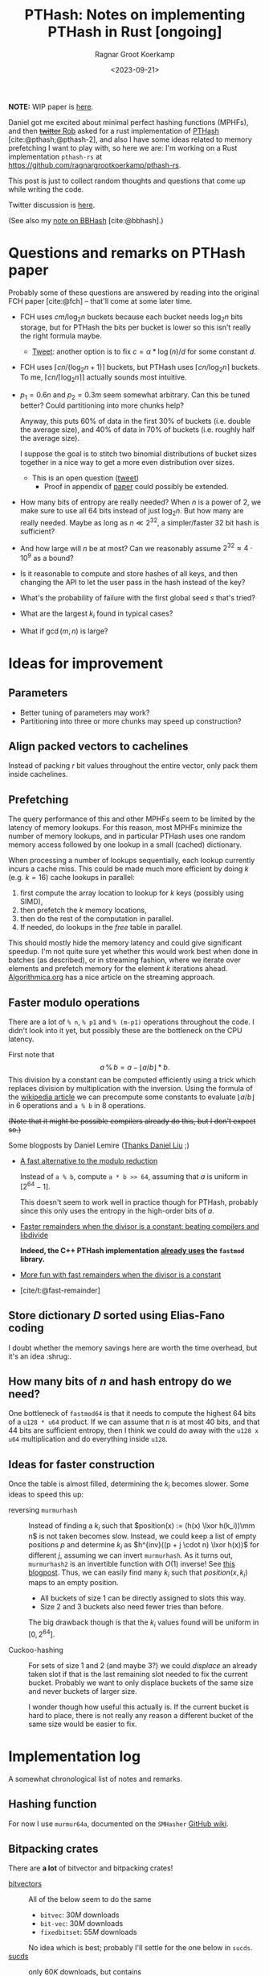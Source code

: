 #+title: PTHash: Notes on implementing PTHash in Rust [ongoing]
#+HUGO_SECTION: notes
#+hugo_tags: mphf
#+HUGO_LEVEL_OFFSET: 1
#+OPTIONS: ^:{}
#+hugo_front_matter_key_replace: author>authors
#+toc: headlines 3
#+date: <2023-09-21>
#+author: Ragnar Groot Koerkamp

$$
%\newcommand{\mm}{\,\%\,}
\newcommand{\mm}{\bmod}
\newcommand{\lxor}{\oplus}
\newcommand{\K}{\mathcal K}
$$

*NOTE:* WIP paper is [[file:../ptrhash][here]].

Daniel got me excited about minimal perfect hashing functions (MPHFs), and then
[[https://twitter.com/nomad421/status/1701593870734336290][+twitter+ Rob]] asked for a rust implementation of [[https://github.com/jermp/pthash][PTHash]] [cite:@pthash;@pthash-2], and also
I have some ideas related to memory prefetching I want to play with, so here we
are: I'm working on a Rust implementation ~pthash-rs~ at [[https://github.com/ragnargrootkoerkamp/pthash-rs]].

This post is just to collect random thoughts and questions that come up while
writing the code.

Twitter discussion is [[https://twitter.com/curious_coding/status/1704989305158979656][here]].

(See also my [[file:../bbhash.org][note on BBHash]] [cite:@bbhash].)

* Questions and remarks on PTHash paper
Probably some of these questions are answered by reading into the original FCH
paper [cite:@fch] -- that'll come at some later time.
- FCH uses $cm/\log_2 n$ buckets because each bucket needs $\log_2 n$ bits
  storage, but for PTHash the bits per bucket is lower so this isn't really the
  right formula maybe.
  - [[https://twitter.com/giulio_pibiri/status/1705114424787308718][Tweet]]: another option is to fix $c = \alpha * \log(n) / d$ for some constant
    $d$.
- FCH uses $\lceil cn / (\log_2n+1)\rceil$ buckets, but PTHash uses $\lceil
  cn/\log_2 n\rceil$ buckets. To me, $\lceil cn/\lceil \log_2n\rceil\rceil$
  actually sounds most intuitive.
- $p_1=0.6n$ and $p_2=0.3m$ seem somewhat arbitrary. Can this be tuned better?
  Could partitioning into more chunks help?

  Anyway, this puts $60\%$ of data in the first $30\%$ of buckets (i.e. double
  the average size), and $40\%$ of data in $70\%$ of buckets (i.e. roughly half
  the average size).

  I suppose the goal is to stitch two binomial distributions of bucket sizes
  together in a nice way to get a more even distribution over sizes.
  - This is an open question ([[https://twitter.com/giulio_pibiri/status/1705112904779915662][tweet]])
    - Proof in appendix of [[https://jermp.github.io/assets/pdf/papers/TKDE2023.pdf][paper]] could possibly be extended.

- How many bits of entropy are really needed? When $n$ is a power of $2$, we
  make sure to use all $64$ bits instead of just $\log_2 n$. But how many are
  really needed. Maybe as long as $n \ll 2^{32}$, a simpler/faster $32$ bit hash
  is sufficient?

- And how large will $n$ be at most? Can we reasonably assume $2^{32} \approx
  4\cdot 10^9$ as a bound?

- Is it reasonable to compute and store hashes of all keys, and then changing
  the API to let the user pass in the hash instead of the key?

- What's the probability of failure with the first global seed $s$ that's tried?

- What are the largest $k_i$ found in typical cases?

- What if $\gcd(m, n)$ is large?

* Ideas for improvement
** Parameters
- Better tuning of parameters may work?
- Partitioning into three or more chunks may speed up construction?

** Align packed vectors to cachelines
Instead of packing $r$ bit values throughout the entire vector, only pack them
inside cachelines.

** Prefetching
The query performance of this and other MPHFs seem to be limited by the latency
of memory lookups. For this reason, most MPHFs minimize the number of memory
lookups, and in particular PTHash uses one random memory access followed by one
lookup in a small (cached) dictionary.

When processing a number of lookups sequentially, each lookup currently incurs a
cache miss. This could be made much more efficient by doing $k$ (e.g. $k=16$) cache
lookups in parallel:
1. first compute the array location to lookup for $k$ keys (possibly using SIMD),
2. then prefetch the $k$ memory locations,
3. then do the rest of the computation in parallel.
4. If needed, do lookups in the $free$ table in parallel.

This should mostly hide the memory latency and could give significant speedup.
I'm not quite sure yet whether this would work best when done in batches (as
described), or in streaming fashion, where we iterate over elements and prefetch
memory for the element $k$ iterations ahead. [[https://en.algorithmica.org/hpc/cpu-cache/prefetching/][Algorithmica.org]] has a nice article
on the streaming approach.

** Faster modulo operations
There are a lot of ~% n~, ~% p1~ and ~% (m-p1)~ operations throughout the code.
I didn't look into it yet, but possibly these are the bottleneck on the CPU
latency.

First note that
$$
a\, \%\, b = a - \lfloor a/b\rfloor * b.
$$
This division by a constant can be computed efficiently using a trick which
replaces division by multiplication with the inversion.
Using the formula of the [[https://en.wikipedia.org/wiki/Division_algorithm#Division_by_a_constant][wikipedia article]] we can precompute some constants to
evaluate $\lfloor a/b\rfloor$ in $6$ operations and ~a % b~ in $8$ operations.

+(Note that it might be possible compilers already do this, but I don't expect so.)+

Some blogposts by Daniel Lemire ([[https://twitter.com/daniel_c0deb0t/status/1704999240802636051][Thanks Daniel Liu]] ;)
- [[https://lemire.me/blog/2016/06/27/a-fast-alternative-to-the-modulo-reduction/][A fast alternative to the modulo reduction]]

  Instead of ~a % b~, compute ~a * b >> 64~, assuming that $a$ is uniform in
  $[2^{64}-1]$.

  This doesn't seem to work well in practice though for PTHash, probably since
  this only uses the entropy in the high-order bits of $a$.
- [[https://lemire.me/blog/2019/02/08/faster-remainders-when-the-divisor-is-a-constant-beating-compilers-and-libdivide/][Faster remainders when the divisor is a constant: beating compilers and libdivide]]

  *Indeed, the C++ PTHash implementation [[https://twitter.com/giulio_pibiri/status/1705104355270037980][already uses]] the =fastmod= library.*

- [[https://lemire.me/blog/2019/02/20/more-fun-with-fast-remainders-when-the-divisor-is-a-constant/][More fun with fast remainders when the divisor is a constant]]
- [cite/t:@fast-remainder]

** Store dictionary $D$ sorted using Elias-Fano coding
I doubt whether the memory savings here are worth the time overhead, but it's an
idea :shrug:.

** How many bits of $n$ and hash entropy do we need?
One bottleneck of =fastmod64= is that it needs to compute the
highest $64$ bits of a =u128 * u64= product.
If we can assume that $n$ is at most $40$ bits, and that $44$ bits are
sufficient entropy, then I think we could do away with the ~u128 x u64~
multiplication and do everything inside ~u128~.

** Ideas for faster construction
Once the table is almost filled, determining the $k_i$ becomes slower.
Some ideas to speed this up:
- reversing =murmurhash= :: Instead of finding a $k_i$ such that $position(x) :=
  (h(x) \lxor
  h(k_i))\mm n$ is not taken becomes slow. Instead, we could keep a list of
  empty positions $p$ and determine $k_i$ as $h^{inv}((p + j \cdot n) \lxor
  h(x))$ for different $j$, assuming we can invert =murmurhash=. As it turns
  out, =murmurhash2= is an invertible function with $O(1)$ inverse! See [[http://bitsquid.blogspot.com/2011/08/code-snippet-murmur-hash-inverse-pre.html][this
  blogpost]]. Thus, we can easily find many $k_i$ such that $position(x, k_i)$
  maps to an empty position.

  - All buckets of size $1$ can be directly assigned to slots this way.
  - Size $2$ and $3$ buckets also need fewer tries than before.

  The big drawback though is that the $k_i$ values found will be uniform in $[0,
  2^{64}]$.

- Cuckoo-hashing :: For sets of size $1$ and $2$ (and maybe $3$?) we could
  /displace/ an already taken slot if that is the last remaining slot needed to
  fix the current bucket. Probably we want to only displace buckets of the same
  size and never buckets of larger size.

  I wonder though how useful this actually is. If the current bucket is hard to
  place, there is not really any reason a different bucket of the same size
  would be easier to fix.

* Implementation log
A somewhat chronological list of notes and remarks.
** Hashing function
For now I use =murmur64a=, documented on the =SMHasher= [[https://github.com/aappleby/smhasher/wiki][GitHub wiki]].
** Bitpacking crates
There are *a lot* of bitvector and bitpacking crates!
- [[https://crates.io/search?q=bitvec][bitvectors]] :: All of the below seem to do the same
  - =bitvec=: $30M$ downloads
  - =bit-vec=: $30M$ downloads
  - =fixedbitset=: $55M$ downloads
  No idea which is best; probably I'll settle for the one below in =sucds=.
- [[https://crates.io/crates/sucds][sucds]] :: only $60K$ downloads, but contains
  - [[https://docs.rs/sucds/latest/sucds/bit_vectors/bit_vector/struct.BitVector.html][BitVector]]
  - fixed-width integer packing: [[https://docs.rs/sucds/latest/sucds/int_vectors/compact_vector/struct.CompactVector.html][CompactVector]]
    - Decoding seems somewhat inefficient
  - increasing-integer sequence packing: [[https://docs.rs/sucds/latest/sucds/mii_sequences/index.html][EliasFano]]
    - Giulio has [[https://github.com/jermp/data_compression_course][lecture notes]] on this.
- [[https://docs.rs/succinct/][succinct]]
  - [[https://docs.rs/succinct/0.5.2/succinct/struct.IntVector.html][IntVector]]
    - Can not be constructed from slice/iterator of values.
    - Decoding seems somewhat inefficient
    - No updates in the past 2 years.

** Construction
- Storing buckets as ~Vec<Vec<Key>>~ is bad for large keys, so now I store
  ~Vec<Vec<usize>>~, but the nested ~Vec~s still waste a lot of space and will
  cause allocation slowdowns. PTHash pushes onto a vector which is sorted later,
  which seems more efficient.
- When testing $k_i$, not only do we need to test that positions are not filled
  by previous buckets, but also we have to check that elements within the bucket
  do not collide. *It is not sufficient that $h(x, s)$ does not collide within
  buckets,* since they could collide after taking the ~% n~.

** Fastmod
It seems that Daniel Lemire's =fastmod= C++ library has not yet been ported to
Rust, so I converted the few parts I need.

There is also [[https://crates.io/crates/strength_reduce][=strength_reduce=]], which contains a similar but distinct algorithm
for ~a % b~ that computes the remainder from the quotient.

** TODO Try out =fastdivide= and =reciprocal= crates

** First benchmark
I [[https://github.com/RagnarGrootKoerkamp/pthash-rs/commit/c070936558e756bafaae92af5be31ac383f2c3ee][implemented]] these under a generic =Reduce= trait.

~just bench~ at the linked commit at ~2.6GHz~ gives the following for $10^7$ keys:

| method           | construction (s) | query (ns) |
| u64              |        10.474591 |         91 |
| fastmod64        |        10.731583 |         55 |
| fastmod32        |         9.911751 |         *50* |
| strengthreduce64 |        11.520939 |         56 |
| strengthreduce32 |        10.002017 |         *50* |

The =u32= versions simply only use the lower $32$ bits of the $64$ bit hash.

This is not yet as fast as the fastest =28ns= reported in the PTHash paper (for
C-C encoding), but I also haven't optimized anything else yet. Time for profiling.

*Profiling:* Looking at the flamegraph (~cargo flamegraph~), and zooming in on the hash function, we see

#+attr_html: :class inset
[[file:hash_flame.png]]

A lot of time is spend on fold! The ~murmur2~ function I use has signature
~murmur2(bytes: &[u8], seed: u64)~, and even though my keys/bytes always correspond
to just a ~u64~, it's iterating over them!

In the generated ~perf report~, we see
#+begin_src txt
  33.14%         27328  test::queries_e  pthash_rs-f15b4648f77f672b           [.] pthash_rs::PTHash<P,R>::new
  18.18%         14823  test::queries_e  pthash_rs-f15b4648f77f672b           [.] pthash_rs::PTHash<P,R>::index
  13.76%         11245  test::queries_e  pthash_rs-f15b4648f77f672b           [.] murmur2::murmur64ane
#+end_src
We can ignore the $33\%$ for construction and only focus on querying here, where
we see that the =index= function calls to =murmur2= and a lot of time is spent
in both. In fact, =murmur2= is not inlined at all! That explains the iterator
appearing in the flamegraph.

*Thin-LTO:* This is fixed by [[https://github.com/RagnarGrootKoerkamp/pthash-rs/commit/4b25317bf4c78bc1264f88b0592af2c08de54044][enabling]] link-time optimization: add ~lto = "thin"~ to
~cargo.toml~.

Rerunning the benchmark we get

|                  | construction (s) | construction (s) | query (ns) | query (ns) |
| method           |           no LTO |         thin-LTO | no LTO     |   thin-LTO |
| u64              |             10.5 |              8.9 | 91         |         60 |
| fastmod64        |             10.7 |              8.3 | 55         |         34 |
| fastmod32        |              9.9 |              8.5 | *50*       |       *26* |
| strengthreduce64 |             11.5 |              8.3 | 56         |         38 |
| strengthreduce32 |             10.0 |              8.8 | *50*       |         31 |

Sweet! =26ns= is faster than any of the numbers in table 5 of [cite/t:@pthash]!
(Admittedly, there is no compression yet and the dictionary size is $10\times$
smaller, but still!)

*More inlining:*
Actually, we don't even want the =index()= function call to show up in our logs:
[[https://github.com/RagnarGrootKoerkamp/pthash-rs/commit/39a3411332f70bde37de90221c9f460bd8b79f9a][inlining]] it should give better instruction pipelining in the benchmarking hot-loop
#+begin_src rust
for key in &keys {
    mphf.index(key);
}
#+end_src
and indeed, we now get
| query (ns)       | no LTO | thin-LTO | inline index() |
| u64              |     91 |       60 |             55 |
| fastmod64        |     55 |       34 |             33 |
| fastmod32        |   *50* |     *26* |           *24* |
| strengthreduce64 |     56 |       38 |             33 |
| strengthreduce32 |   *50* |       31 |             26 |


*Conclusion:* From now on let's only use =fastmod64= and =fastmod32=. (I suspect
the =32bit= variant does not have sufficient entropy for large key sets, so we
keep the original =64bit= variant as well.)

** Faster bucket computation

After inlining everything, the generated assembly for our test is just one big
$\sim 100$ line assembly function. Currently, the ~bucket(hx)~ function (that
computes the bucket for the given hash ~hx = hash(x, s)~) looks like
#+begin_src rust
fn bucket(&self, hx: u64) -> u64 {
    if (hx % self.rem_n) < self.p1 { // Compare
        hx % self.rem_p2
    } else {
        self.p2 + hx % self.rem_mp2
    }
}
#+end_src
The assembly looks like this:
#+begin_src asm
     5 │    ┌──cmp        %rdi,0xc0(%rsp)       # compare
     1 │    ├──jbe        370
   102 │    │  mov        0x98(%rsp),%rdx       # first branch: fastmod
    41 │    │  mulx       %r9,%rdx,%rdi
     4 │    │  imul       0xa0(%rsp),%r9
    85 │    │  mulx       %r10,%r13,%r13
    12 │    │  add        %rdi,%r9
     7 │    │  mov        %r9,%rdx
    72 │    │  mulx       %r10,%rdx,%rdi
    17 │    │  add        %r13,%rdx
     3 │    │  adc        $0x0,%rdi             # add 0
       │    │  cmp        %rdi,0x58(%rsp)       # index-out-of-bound check for k array
    56 │    │↓ ja         3ac                   # ok: continue below at line 3ac:
       │    │↓ jmp        528                   # panic!
       │    │  cs         nopw 0x0(%rax,%rax,1)
   128 │370:└─→mov        0xa8(%rsp),%rdx       # second branch: fastmod
    41 │       mulx       %r9,%rdx,%rdi
       │       imul       0xb0(%rsp),%r9
    66 │       mulx       %rcx,%r13,%r13
    12 │       add        %rdi,%r9
       │       mov        %r9,%rdx
    58 │       mulx       %rcx,%rdx,%rdi
    14 │       add        %r13,%rdx
       │       adc        0xb8(%rsp),%rdi       # add p2
    54 │       cmp        %rdi,0x58(%rsp)       # out-of-bound check for k array
     1 │     ↓ jbe        528                   # panic!
  8100 │3ac:   mov        (%r11,%rdi,8),%rdx    # Do array index.
#+end_src
We see that there are quite some branches:
- The first and second branch of the ~bucket()~ function are both fully written out.
- They use the same number of instructions.
- One branch does =add 0=, I suppose because the CPU likes equal-sized branches.
- There are redundant index-out-of-bounds checks.
- The last line, the array index itself, has $8000$ samples: $57\%$ of the total
  samples is *this single assembly instruction*!

*Branchless bucket index:*
I tried rewriting the ~bucket()~ function into a branchless form as follows:
#+begin_src rust
fn bucket(&self, hx: u64) -> u64 {
    let is_large = (hx % self.rem_n) >= self.p1;
    let rem = if is_large { self.rem_mp2 } else { self.rem_p2 };
    is_large as u64 * self.p2 + hx % rem
}
#+end_src
but this turns out to be *slower* than the original, probably because the new
assembly now needs a lot of =cmov= instructions. (In particular, =rem= contains
a =u128= and a =u64=, so needs $3$ =mov='s and $3$ =cmov='s.)
#+begin_src asm
       │       cmp        %rdi,0xd0(%rsp)     # comparison
   112 │       mov        0xb8(%rsp),%rdi     # load rem_p2
    29 │       cmova      0xc8(%rsp),%rdi     # conditionally overwrite with rem_mp2
       │       mov        0xb0(%rsp),%rdx
   137 │       cmova      0xc0(%rsp),%rdx
       │       mov        0xa0(%rsp),%r14
   137 │       cmova      0xa8(%rsp),%r14
    26 │       mov        %r9,%r10
       │       mov        $0x0,%r11d          # set offset to 0
    90 │       cmova      %r11,%r10           # conditionally overwrite offset
    38 │       imul       %r8,%rdi            # start computation
     2 │       mulx       %r8,%rdx,%r8
   122 │       add        %r8,%rdi
    48 │       mulx       %r14,%r8,%r8
       │       mov        %rdi,%rdx
   163 │       mulx       %r14,%rdx,%rdi
       │       add        %r8,%rdx
       │       adc        %r10,%rdi
   184 │       cmp        %rdi,0x60(%rsp)     # index-out-of-bounds check
       │     ↓ jbe        52f                 # panic
    38 │       mov        0x98(%rsp),%rdx
 10798 │       mov        (%rdx,%rdi,8),%rdx  # Do array index.
#+end_src

*No bounds check:*
We can replace ~k[index]~ by ~unsafe { *k.get_unchecked(index) }~.
This doesn't give much performance gain (less than the few ~ns~ of measurement
noise I have), but can't hurt. It removes the final =cmp; jbe= lines from the assembly.

*Fix tests:* Instead of ignoring test results we can accumulate the resulting
indices and pass them to =black_box(sum)=. This prevents the compiler from
optimizing away all queries. /Somehow/ this affects the reported timings. I now get:

| query (ns)       | no LTO | thin-LTO | inline index() | fixed tests |
| u64              |     91 |       60 |             55 |          63 |
| fastmod64        |     55 |       34 |             33 |          35 |
| fastmod32        |   *50* |     *26* |           *24* |        *20* |
| strengthreduce64 |     56 |       38 |             33 |          38 |
| strengthreduce32 |   *50* |       31 |             26 |          30 |

I'm confused how the =fastmod32= timing went down, but the =fastmod64= went up.
(Typical situation when you do constant profiling and there are more numbers
than you can make sense of, sadly.)

** Branchless, for real now! (aka the trick-of-thirds)

I'm still annoyed by this branching. Branches are bad! They may be fast for now,
but I kinda have the long term goal to put SIMD on top of this and that doesn't
go well with branching. Also, branch-misprediction is a thing, and the $70\% -
30\%$ uniform random split is about as bad as you can do to a branch predictor.
The code from earlier does fix it, but at the cost of a whole bunch of =mov='s and
=cmov='s.

But there is a trick we can do! $p_1$ and $p_2$ are sort of arbitrarily
chosen, and all the original paper [cite:@fch] has to say about it is
#+begin_quote
Good values for these two parameters are experimentally
determined to be around $0.6n$ and $0.3m$, respectively.
#+end_quote
Thus I feel at liberty to change the value of $p_2$ from $0.3m$ to $m/3$.
This gives:
$$m-p_2 = m-m/3 = \frac 23 m = 2p_2.$$
The cute tick is that now we can use that
$$x \mm p_2 = (x \mm (2p_2)) \mm p_2 = (x \mm (m - p_2)) \mm p_2,$$
and since $ 0\leq x \mm (2p_2) < 2p_2$, computing that value modulo $p_2$ is as
simple as comparing the value to $p_2$ and subtracting $p_2$ if needed.

Thus, we modify the initialization to round $m$ up to the next multiple of $3$,
and change the bucket function to
#+begin_src rust
fn bucket(&self, hx: u64) -> u64 {
    let mod_mp2 = hx % self.rem_mp2;
    let mod_p2 = mod_mp2 - self.p2 * (mod_mp2 >= self.p2) as u64;
    let large = (hx % self.rem_n) >= self.p1;
    self.p2 * large as u64 + if large { mod_mp2 } else { mod_p2 }
}
#+end_src

The new timings are

| query (ns)       | no LTO | thin-LTO | inline index() | fixed tests | $p_2 = m/3$ |
| u64              |     91 |       60 |             55 |          63 |          54 |
| fastmod64        |     55 |       34 |             33 |          35 |          27 |
| fastmod32        |   *50* |     *26* |           *24* |        *20* |        *19* |
| strengthreduce64 |     56 |       38 |             33 |          38 |          33 |
| strengthreduce32 |   *50* |       31 |             26 |          30 |          21 |

=fastmod32= didn't get much faster, but all others went down a lot! Let's check
out the generated assembly for =fastmod64=:
#+begin_src asm
    10 │          vpunpcklqdq  %xmm3,%xmm5,%xmm3
     3 │          vmovq        %r15,%xmm12
     1 │          vpunpcklqdq  %xmm6,%xmm7,%xmm5
    33 │          vinserti128  $0x1,%xmm3,%ymm5,%ymm5
    14 │          vpunpcklqdq  %xmm8,%xmm14,%xmm3
     2 │          vpunpcklqdq  %xmm15,%xmm12,%xmm6
     2 │          vinserti128  $0x1,%xmm3,%ymm6,%ymm3
    32 │          vmovdqu      0x570(%rsp),%ymm14
    15 │          vpxor        %ymm3,%ymm14,%ymm3
     2 │          vpxor        0x610(%rsp),%ymm14,%ymm12
     2 │          vpxor        %ymm5,%ymm14,%ymm6
    29 │          vmovdqu      0x630(%rsp),%ymm11
    13 │          vpxor        %ymm14,%ymm11,%ymm15
     2 │          vpcmpgtq     %ymm6,%ymm15,%ymm6
     2 │          vpcmpgtq     %ymm3,%ymm12,%ymm3
    39 │          vpandn       %ymm11,%ymm6,%ymm6
    13 │          vpandn       %ymm11,%ymm3,%ymm7
     4 │          vpand        %ymm6,%ymm3,%ymm3
     2 │          vpaddq       %ymm5,%ymm7,%ymm5
    31 │          vpcmpeqd     %ymm7,%ymm7,%ymm7
     8 │          vpsubq       %ymm3,%ymm5,%ymm3
       │          vpxor        %xmm6,%xmm6,%xmm6
     2 │          mov          0x1c0(%rsp),%r14
  4264 │          vpgatherqq   %ymm7,(%r14,%ymm3,8),%ymm6 # Do array index
#+end_src

Huh what?! I don't really what is going on here, but I do know that the compiler
just vectorized our code for us! All the =vp= instructions are vector/packed
instructions! Magic! This probably explains the big speedup we get for =fastmod64=.

*Closer inspection:* As it turns out, the =32bit= versions were already
auto-vectorized before we implemented this last optimization. Probably because
the ~FastMod32~ type is smaller (two ~u64~) than the ~Fastmod64~ type (~u128~
and ~u64~) and hence easier to vectorize (and similar for =StrengthReduce32=).
But either way this last trick helps a lot for the =64bit= variants that will
be needed for large hashmaps.

** Compiling and benchmarking PTHash
Compiling PTHash was very smooth; just a =git clone=, submodule init, and
building /just worked/ :)

Running a benchmark similar to the ones here:
#+begin_src shell
 ./build -n 10000000 -c 7.0 -a 1 -e compact_compact -s 1234567890 --minimal --verbose --lookup
#+end_src
reports a query performance of =26ns/key=, similar to the =fastmod64=
performance I get.

Note that PTHash uses fixed-width bitpacking here, while I just store =u64='s
directly, but this shouldn't affect the time too much.

*Vectorization:* More interestingly, PTHash is not auto-vectorized by my
compiler, so I'm surprised it performs this well. Maybe the =vpgatherqq=
instruction just doesn't give that much speedup over sequential lookups -- I
don't know yet. But still, my equivalent code using =fastmod64= with $p_2 =
0.3m$ has =35ns/key= vs =26ns/key= for PTHash. Confusing.

*Branching:* PTHash compiles to a branchy version of =fastmod(x, p2) or
fastmod(x, m-p2)=, but is still fast.

** Compact encoding

Adding fixed-width encoding was easy using the =sucds= =CompactVector= type.
The generated code doesn't look so pretty though -- it branches on whether the
bits cross a =usize= boundary, whereas PTHash's implementation does an unaligned
read from a =*u8= to avoid this, which seems nicer.

** Find the $x$ differences

At this point, both =pthash-rs= and the original =PTHash= support encoding by a
single compacted vector, but there is still quite some time difference: =31ns=
vs =25ns=. Time to find all the differences.

This may or may not be the best approach, but I decided to put the assemblies
side-by-side.

*Exhibit A: the missing modulo* Ok, I won't bore you with the full assembly, but I found this in
the PTHash assembly:
#+begin_src asm
movabs     $0x999999ffffffffff,%rbx
#+end_src
with nothing similar in the rust version. Turns out that this is $0.6 \cdot
(2^{64}-1)$. Indeed, [[https://github.com/jermp/pthash/blob/master/include/utils/bucketers.hpp#L18][the code is]]:
#+begin_src c++
inline uint64_t bucket(uint64_t hash) const {
    static const uint64_t T = constants::a * UINT64_MAX;
    return (hash < T) ? fastmod::fastmod_u64(hash, m_M_num_dense_buckets, m_num_dense_buckets)
                        : m_num_dense_buckets + fastmod::fastmod_u64(hash, m_M_num_sparse_buckets,
                                                                    m_num_sparse_buckets);
}
#+end_src
note how it does $hash < 0.6 2^{64}$ instead of $hash \mm n < 0.6 n$ as written
in the paper for what FCH does.
Basically we can completely drop the $\mm n$ there! Sweet! That's $1$ of $3$
modulo operations gone :)

** =FastReduce= revisited

Earlier I mentioned the blogpost [[https://lemire.me/blog/2016/06/27/a-fast-alternative-to-the-modulo-reduction/][A fast alternative to the modulo reduction]]:
to map $h\in[2^k]$ to $[n]$ ($[n] := \{0, \dots, n-1\}$ here), instead of taking $h\mm n$, one can do
$h*n/2^k$ which is must faster to evaluate. The problem with this approach is
that it only uses the $\log_2 n$ high-order bits of $n$, discarding some
necessary entropy.

On second thought, it seems like this may still be useful though. There are two
modulo operations in the PTHash algorithm:
1. In the =bucket()= function, mapping from $[2^{64}]$ to $[p_2]$ or $[m - p_2]$.
2. In the =position()= function, mapping from $[2^{64}]$ to $[n]$.

And there is one related check:
3. In the =bucket()= function, check whether $h < p_1 \cdot 2^{64}$ (or $h \mm n
   \leq p_1 \cdot n$), which is actually also a reduction operation.

While we cannot use =FastReduce= twice, I think it may still be possible to use
it once. In particular, it should be fine to use a low-entropy hash for
bucket-selection since we anyway have collisions there -- that's the point of
bucketing in the first place.

A second optimization may be possible if we could find a function that uses the
lower $\log_2 n$ bits of the hash for =position()=. Then we can access $2\cdot
\log_2 n$ bits of entropy in total which should be sufficient to avoid
collisions with constant probability (via the birthday paradox).

One idea is something like $h \mm 2^{\lceil{\log_2 n\rceil}}$, but this is not
quite fair so it may not work out nicely.
But then again, maybe we could use that for the bucketing modulo, since it
possibly doesn't require (as much) fairness.

Or maybe we can just take the lower $32$ bits of $h$ and do $(h\mm 2^{32}) * n /
2^{32}$. That should probably work just fine :)


So, we have 7 possible reduction functions now:
1. =FastMod64=, same as =mod= but faster.
2. =FastMod32L=, taking the lower $32$ bits modulo $n$.
3. =FastMod32H=, taking the higher $32$ bits modulo $n$.
4. =FastReduce64=: $(h * n) >> 64$
5. =FastReduce32L=, fastreduce on the $32$ low bits: $((h \mm 2^{32}) * n) >> 32$
6. =FastReduce32H=, fastreduce on the $32$ high bits: $((h >> 32) * n) >> 32$

Excluding =mod= (which is never better than =FastMod64=, we can make $36$
combinations from this to use for the two modulo operations.

Not all combinations end up working (because of lack of entropy when e.g. only
the $32$ high bits are used). It's clear that =FastMod64= tends to be slow, and
that =Reduce= operations are usually (but not always) faster than =Mod= operations.

The big problem with this benchmark though seems to be that timings are quite
inconsistent (variance of a few nanoseconds), and that the quality of generated
code (auto-vectorization and loop unrolling) depends on a lot of things and is
somewhat unpredictable/inconsistent.

#+caption: Query time (=ns=) for different combinations of reduction functions. Missing entries either fail or slow down construction.
| =bucket= reduce ($\mm m$) \ =position= reduce ($\mm n$) | =FM32L= | =FM32H= | =FM64= | =FR32L= | =FR32H= | =FR64= |
| =FastMod32L=                                            |         |      20 |     27 |         |      19 |     20 |
| =FastMod32H=                                            |      18 |         |     26 |      19 |         |        |
| =FastMod64=                                             |      29 |      27 |     33 |      28 |      26 |     27 |
| =FastReduce32L=                                         |         |      18 |        |         |      23 |     18 |
| =FastReduce32H=                                         |         |         |        |         |         |        |
| =FastReduce64=                                          |         |         |        |         |         |        |

Note that the last two rows fail in particular, because they strongly correlate
with the check whether elements belong in a small or large bucket, $h(x, s) <
p_1$.

** TODO Is there a problem if $\gcd(m, n)$ is large?


** Faster hashing

The current implementation uses [[https://github.com/aappleby/smhasher/wiki/MurmurHash2][=Murmur2=]] to hash both the key $x\mapsto h(x, s)$ and the
pilot $k_i \mapsto h(k_i, s)$. While this hash is fast, it's still quite some
instructions. Instead, especially for the $h(k_i, s)$, we may be able to get
away with either no or a much simpler hash.

*No hash:* A first try of $h_0(k_i, s) := k_i$ returns in failures because the
$k_i$ become too large.

*Multiplication hash (=MulHash=):* So we do need more /mixing/ of bits rather than just
incrementally increasing $k_i$ starting at $0$. One common way of doing that is
simply to multiply by a large semi-random $64$bit integer. In particular,
=Murmur= also does this, so let's just reuse their mixing constant and set:
$$
h_1(k_i, s) := (0xc6a4a7935bd1e995 \cdot k_i) \mm 2^{64}.
$$
(I tried looking for documentation on why this constant was chosen, but there
doesn't seem to be more to it than /it works/.)

In experiments, this gives anywhere between $1$ and $4$ nanoseconds of speedup.

*** TODO Try xxhash
See [[https://github.com/Cyan4973/xxHash][github]].

** An experiment
Another fun comparison is here, where I use =MulHash= for $k_i$ and replace the
=MurmurHash= for $h(x)$ by simply the identity operation (since we're testing on
uniform random $x$ anyway):

#+caption: Assembly of $index()$ function when using =Murmur= (which takes $17/38$ instructions): =18ns/query=.
#+begin_src asm
    17 │1f0:   mov        (%rsi,%rax,1),%rdx
    11 │       imul       %r13,%rdx           # Start of Murmur
    32 │       mov        %rdx,%rbx
   106 │       shr        $0x2f,%rbx
     7 │       xor        %rdx,%rbx
    23 │       imul       %r13,%rbx
    24 │       mov        %rdi,%rdx
    99 │       movabs     $0x35253c9ade8f4ca8,%rbp
    11 │       xor        %rbp,%rdx
    27 │       xor        %rbx,%rdx
    28 │       imul       %r13,%rdx
    92 │       mov        %rdx,%rbx
    15 │       shr        $0x2f,%rbx
    15 │       xor        %rdx,%rbx
    28 │       imul       %r13,%rbx
    95 │       mov        %rbx,%rbp
    16 │       shr        $0x2f,%rbp
    17 │       xor        %rbx,%rbp           # End of Murmur
    25 │       mov        %ebp,%edx
    64 │       cmp        %rbp,%r8
    43 │     ↓ jbe        250                 # Branch for bucket index
     9 │       imul       %r14,%rdx
    12 │       shr        $0x20,%rdx
    27 │     ↓ jmp        25d
       │       cs         nopw 0x0(%rax,%rax,1) # nop; for code alignment
     7 │250:   imul       %r15,%rdx
     4 │       shr        $0x20,%rdx
    11 │       add        0x10(%rsp),%rdx
  5088 │25d:   mov        (%r9,%rdx,8),%rdx   # Memory lookup -- most waiting is here.
   301 │       imul       %r13,%rdx
    98 │       xor        %rbp,%rdx
   453 │       mulx       %r11,%rdx,%rdx
   100 │       cmp        %rdx,%r10
     2 │     ↓ jbe        6e8
    13 │       add        %rdx,%r12
    10 │       add        $0x8,%rax
    37 │       cmp        %rax,%rcx
   100 │     ↑ jne        1f0
#+end_src

#+caption: Assembly of $index()$ function when using $h(x) = x$ instead: =7ns/query=.
#+begin_src asm
    72 │4a0:   mov        (%rcx,%rbp,1),%rbx
    38 │       mov        %ebx,%edx
    21 │       cmp        %rbx,%rsi
    36 │     ↓ jbe        4c0                 # Branch for bucket index
    16 │       imul       %r15,%rdx
    22 │       shr        $0x20,%rdx
    24 │     ↓ jmp        4cb
       │       data16     cs nopw 0x0(%rax,%rax,1) # code alignment
       │4c0:   imul       %r14,%rdx
    20 │       shr        $0x20,%rdx
    21 │       add        %r10,%rdx
  1895 │4cb:   mov        (%rdi,%rdx,8),%rdx  # Memory lookup -- most waiting is here
   172 │       imul       %r13,%rdx
    75 │       xor        %rbx,%rdx
   252 │       mulx       %r9,%rdx,%rdx
    56 │       cmp        %rdx,%r8
       │     ↓ jbe        706
    43 │       add        %rdx,%r11
    26 │       add        $0x8,%rbp
       │       cmp        %rbp,%rax
    34 │     ↑ jne        4a0
#+end_src

=MurmurHash= takes slightly less than half the instructions, but removing them
gives almost $2.5\times$ speedup! My current thinking is that this is not so
much due to the reduced instruction count itself (the CPU is stalling anyway to
wait for memory), but rather due to the better pipelining it results in: when
loop iterations are shorter (in number of assembly instructions), pipelining can
look ahead more iterations, and hence does a better job at prefetching memory.
But even with this short loop, around two thirds of the time is still spend
waiting for memory.

*Conclusion 1.:* I should really write code with prefetching.

*Conclusion 2.:* It's time to use =perf stat= for some metrics on /branch
mispredictions/ and /instructions per cycle/.

** Compiler struggles

*Auto-vectorization:* The compiler is quite eager to generated vectorized assembly code.
It's quite unpredictable when auto-vectorization triggers, and it seems I have
to keep at least one branch in the hot loop to prevent it. The vectorized code
seems bad for a few reasons:
- *Gather instructions* (=vpgatherqq=) are slow.
- *Pipelining:* It seems that pipelining works much better for the scalar
  version, being able to look ahead further and keeping busy while waiting for
  memory to load.

*Even worse:* Also, it did the following terrible thing. Starting with this piece of innocent looking code:
#+begin_src rust
if likely(p < self.n0) {
    p
} else {
    unsafe { *self.free.get_unchecked(p - self.n0) }
}
#+end_src
the compiler decided to generate:

#+attr_html: :class inset
[[file:bad-asm.png]]

Basically: it created a branchless implementation of this if statement where the
=false= branch is always executed. But that branch is super slow! Basically a
completely unnecessary read from main memory!
For now I'll just completely remove the =false= branch to prevent this issue...

** Prefetching, at last

Without further ado, here we go:

#+begin_src rust
#[inline(always)]
pub fn index_stream<'a, const L: usize>(
    &'a self,
    xs: &'a [Key],
) -> impl Iterator<Item = usize> + 'a {
    let mut next_hx: [Hash; L] = xs.split_array_ref().0.map(|x| self.hash_key(&x));
    let mut next_i: [usize; L] = next_hx.map(|hx| self.bucket(hx));
    xs[L..].iter().enumerate().map(move |(idx, next_x)| {
        let idx = idx % L;
        let cur_hx = next_hx[idx];
        let cur_i = next_i[idx];
        next_hx[idx] = self.hash_key(next_x);
        next_i[idx] = self.bucket(next_hx[idx]);
        // TODO: Use 0 or 3 here?
        // I.e. populate caches or do a 'Non-temporal access', meaning the
        // cache line can skip caches and be immediately discarded after
        // reading.
        unsafe { prefetch_read_data(self.k.address(next_i[idx]), 3) };
        let ki = self.k.index(cur_i);
        let p = self.position(cur_hx, ki);
        p
    })
}
#+end_src

For $L = 64$, this is around twice as fast as the non-streaming/non-prefetching version!

In our $n=10^7$ benchmark, *this reduces latency to =4.2ns=*!!
For the larger $n=10^8$ benchmark, latency is *=7.5ns=*, down from *=28ns=* of
the original PTHash paper! (But note that I don't do any compression here.)

And this is without vectorization still :)

** TODO Prefetching with vectorization

Preliminary results: this seems tricky to get right and tends to be slower. It
sometimes generates unwanted =gather= instructions, but even when it doesn't
it's slow although I don't know exactly why yet. *Does pipelining work with SIMD instructions?*


** Inverting $h(k_i)$
:PROPERTIES:
:CUSTOM_ID: inverting-hki
:END:

When there are only a few empty slots left, we want to find $k$ such that
$$
R(h_1(x) \lxor h_2(k), n) = p
$$
for some fixed position $p$.

Using =FastReduce64= as reduction $R$, we want
$$
\left\lfloor\frac{(h_1(x) \lxor h_2(k)) * n}{2^{64}}\right\rfloor = p
$$
i.e.
$$
2^{64} p \leq (h_1(x) \lxor h_2(k)) \cdot n < 2^{64}(p+1)
$$
i.e.
$$
\frac{2^{64} p}{n} \leq h_1(x) \lxor h_2(k) < \frac{2^{64}(p+1)}{n}.
$$
This basically fixes the high $r:=\log_2(n)$ bits of $h_1(x) \lxor h_2(k)$.
(I suspect it only leaves two possible options for the highest $\lfloor
r\rfloor$ bits.)
Thus, we infer (with some handwaving)
$$
h_2(k) = \frac{2^{64}(p+\frac 12)}{n} \oplus h_1(x) \oplus A =: X \oplus A
$$
where $X$ is the target constant and $A$'s upper $r$ bits are $0$, i.e. $A < 2^{64-r}$.
(TODO: Maybe we can just for the lower $64-r$ bits of $X$ to $0$. Not sure.)

We could solve this when using =Murmur= for $h_2$, but in practice we use a much
simpler =MulHash=: $h_2(k) = (C\cdot k) \mm 2^{64}$. Thus, we must solve
$$
(C \cdot k) \mm 2^{64} \in \{ X \oplus A : 0\leq A < 2^{64-r}\}
$$
for $k$.

Now, since $C$ is odd it has a multiplicative inverse $C'$ over $F_{2^{32}}$
with $(C \cdot C')\mm 2^{64} = 1$, so we're looking for
$$
k \in \{ (C' \cdot (X \oplus A)) \mm 2^{64} : 0\leq A < 2^{64-r}\}.
$$

This makes it very easy to find arbitrary solutions! The big drawback is that
this results in 'random' $k$ in $[2^{64}]$, while for compression purposes we
much prefer finding small (or even minimal) $k$.

Given the size of the set, the expected value of the smallest solution $k$ is
$2^r = n$. But I'm not sure if this is solvable efficiently. We could first look
for solutions where the $64-r$ high bits of $k_i$ are $0$, and if none are found
we can relax to $64-r-1$ high bits of $0$, and so on. But does that even help?

Remember that $C$ is a mixing constant and hence both $C$ and $C'$ are quite
'random' with lots of $1$ bits. Maybe we can choose $C$ to have good mixing but
also simplify this inverse? Or can it always be done? I don't know..

** Another day of progress
- Explored ways to solve the hash-inversion problem above. Seems that an
  $O(64-r)$ solution is possible, and maybe even $O(r)$ but that's probably more
  annoying. (Either way both will be $O(1)$ for $n < 2^{64}$ ;)
  There are a lot of interesting things going on to be written down and
  formalized later.
- Added a binary ~src/bin/bucket_sizes.rs -n <n> -c <c> -a <a>~ to print a nice
  table with number of buckets of each size and related statistics.
- Replaced ~Vec::sort()~ by ~radsort::sort~ which is roughly $2\times$ faster
  for uniform =u64= hashes. TODO: Probably it will be faster to only sort by the
  highest $n$ bits (or $32$ bits), i.e. by only sorting on buckets, since most
  buckets will have size $1$.
- I'm playing with the idea of implementing some kind of interpolation sort
  algorithm that just inserts things directly in the right place in an array of
  =Option<NonZero<usize>>= of size $(1+\epsilon)n$ or maybe $n + C \cdot
  \sqrt n$ and then runs a collect on this. Should work quite well I think.

** TODO Possible sorting algorithms
- [[https://github.com/mlochbaum/rhsort][Robinhoodsort]]
- [[https://pvk.ca/Blog/2019/09/29/a-couple-of-probabilistic-worst-case-bounds-for-robin-hood-linear-probing/][Bounds on linear probing]]
- Flashsort ([[https://en.wikipedia.org/wiki/Flashsort][wikipedia]], [[http://www.neubert.net/Flapaper/9802n.htm][article]])
  - Drawback: bad cache locality when writing out buckets. Maybe just write to
    $O(\sqrt n)$ buckets (should fit in L2 cache ideally) and then sort each
    bucket individually.

** Diving into the inverse hash problem

So we want to find the minimal $k$ such that
$$
(C\cdot k) \mm 2^{64} \in \{X \oplus A : 0 \leq A < 2^{64}\}
$$
for some given $X$, i.e. the $r$ high bits of =C*k= as $64$ bit integers should
be equal to the $r$ high bits of $X$. Let $\K$ be the set of $k$ for which this
holds, so that we are interested in $\min \K$.

A first thought is: can we first find /some/ valid $k=k_0$, and then hope that the
space of solutions $\K$ has some kind of affine structure so that we can easily
translate the initial $k_0$ to a minimal solution? So let's investigate the
linear structure first: let's find solutions that have $r$ leading zeros, i.e
$$\K_0 := \{k : C \times k < 2^{r'}\},$$
where I will use $\times$ for $64$bit multiplication and $r' := 64-r$.

We definitely expect $\K_0$ to have /some/ structure: if $C\times k_1 < 2^{r'}$
and $C\times k_2 < 2^{r'}$, then $C\times (k_1 + k_2) < 2^{r'+1}$, which is
almost good enough, and similarly, $-2^{r'} \leq C\times (k_1 - k_2) \leq
2^{r'}$, so that either $k_1 - k_2$ or $k_2 - k_1$ is also a solution.

Thus, consider those $k\in \K_0$ with small absolute value (modulo $2^{64}$, so
the absolute value $|k|$ of $k$ is $\min(k, 2^{64}-k)$). Then, each difference $k_d$
between two consecutive elements of $\K_0$ must occur in $\K_0$ either as $k_d$
or as $-k_d$.

So let's write some code to determine all possible differences. I'm doing this
for $32$bit integers first since we can quickly iterate over them

#+begin_src rust
type T = u32;
fn find_diffs_bruteforce(c: T) {
    for r in 1..T::BITS {
        let mut last = 0;
        let mut diffs = HashSet::new();
        for i in 0..=T::MAX {
            let ci = c.wrapping_mul(i);
            if ci.leading_zeros() >= r {
                diffs.insert(i - last);
                last = i;
            }
        }
        eprintln!("r = {r:>2}: {diffs:?}");
    }
}
#+end_src

Result:
#+begin_src text
r =  1: {1, 2, 3}
r =  2: {3, 5, 8}
r =  3: {3, 11, 14}
r =  4: {11, 14, 25}
r =  5: {14, 39, 53}
r =  6: {39, 53, 92}
r =  7: {92, 145, 237}
r =  8: {92, 329, 421}
r =  9: {421, 513, 934}
r = 10: {421, 934, 1355}
r = 11: {1355, 2289, 3644}
r = 12: {1355, 3644, 4999}
r = 13: {3644, 8643, 12287}
r = 14: {8643, 29573, 38216}
r = 15: {8643, 46859, 55502}
r = 16: {55502, 64145, 119647}
r = 17: {55502, 119647, 175149}
r = 18: {175149, 230651, 405800}
r = 19: {405800, 1042251, 1448051}
r = 20: {405800, 2665451, 3071251}
r = 21: {405800, 3477051, 3882851}
r = 22: {3882851, 4288651, 8171502}
r = 23: {3882851, 27585757, 31468608}
r = 24: {3882851, 35351459, 39234310}
r = 25: {3882851, 39234310, 43117161}
r = 26: {43117161, 90117173, 133234334}
r = 27: {43117161, 133234334, 176351495}
r = 28: {133234334, 309585829, 442820163}
r = 29: {442820163, 1195226155}
r = 30: {442820163, 2966506807}
r = 31: {3852147133}
#+end_src

*WOW*: For each $r$, it turns out there are only $3$ possible differences
between adjacent elements of $\K_0$! And also note that (when there are $3$
distinct values) the largest one is always the sum of the smaller two. What is
more: when we increase $r$ by one, the new differences always include one or two
of the previous differences, and some small linear combination of them. I.e.
$(a,b,c) \mapsto (b, c, b+c)$ or $(a,b,c) \mapsto (a, a+c, b+c)$.

This inspires a much faster algorithm to find these possible differences: for
$r$ from $1$ to $32$, start with differences $\Delta_0 := \{1\}$ for $r=0$, and then
to get $\Delta_r$ from $\Delta_{r-1}$ first make all small linear combinations of elements
of $\Delta_{r-1}$ and then start with $k=0 \in K_0^r$, and then keep increasing $k$
by all the possible delta's to see if $k+\delta\in K_0^r$. If this is the case
add $\delta$ to $\Delta_r$, and otherwise keep going. Once $\Delta_r$ reaches size $3$, we
can stop assuming our hypothesis that $|\Delta_r| \leq 3$ is true. (TODO: This will
require a proof eventually.)
See the implementation [[https://github.com/RagnarGrootKoerkamp/pthash-rs/blob/1e7f9319e01010519fe598403931c1dd3a2f46a2/examples/hash-inverse.rs#L55][here]] on GitHub.

Also, let's have a look at what $C \times \delta$ looks like in binary for all $\delta \in \Delta_r$:
#+begin_src text
r = 1
         1  1011011110100011110100110010101
         2 10110111101000111101001100101010
         3    10011011101011011110010111111
r = 2
         3    10011011101011011110010111111
         5 11001011000110011000111111101001
         8 11011110100011110100110010101000
r = 3
         3    10011011101011011110010111111
        11 11110010000001010000100101100111
        14      101011110101100011000100110
r = 4
        11 11110010000001010000100101100111
        14      101011110101100011000100110
        25 11110111011111111100111110001101
r = 5
        14      101011110101100011000100110
        39 11111100111110101001010110110011
        53       10011101010101101111011001
r = 6
        39 11111100111110101001010110110011
        53       10011101010101101111011001
        92 11111111011011111111000110001100
r = 7
        92 11111111011011111111000110001100
       145        1111001010100110101100101
       237        1010101010011111011110001
r = 8
        92 11111111011011111111000110001100
       329         110001010011000001111101
       421           1101010010001000001001
r = 9
       421           1101010010001000001001
       513 11111111101001010001001110010101
       934 11111111110110100011010110011110
r = 10
       421           1101010010001000001001
       934 11111111110110100011010110011110
      1355             11110101011110100111
r = 11
      1355             11110101011110100111
      2289 11111111111010011000110101000101
      3644 11111111111110001110010011101100
r = 12
      1355             11110101011110100111
      3644 11111111111110001110010011101100
      4999             10000011110010010011
r = 13
      3644 11111111111110001110010011101100
      8643                10010000101111111
     12287 11111111111110100000011001101011
r = 14
      8643                10010000101111111
     29573 11111111111111000100100101101001
     38216 11111111111111010110101011101000
r = 15
      8643                10010000101111111
     46859 11111111111111101000110001100111
     55502 11111111111111111010110111100110
r = 16
     55502 11111111111111111010110111100110
     64145                 1100111101100101
    119647                  111110101001011
r = 17
     55502 11111111111111111010110111100110
    119647                  111110101001011
    175149                   10101100110001
r = 18
    175149                   10101100110001
    230651 11111111111111111101100100010111
    405800                      10001001000
r = 19
    405800                      10001001000
   1042251 11111111111111111110000110100111
   1448051 11111111111111111110010111101111
r = 20
    405800                      10001001000
   2665451 11111111111111111111001011000111
   3071251 11111111111111111111011100001111
r = 21
    405800                      10001001000
   3477051 11111111111111111111101101010111
   3882851 11111111111111111111111110011111
r = 22
   3882851 11111111111111111111111110011111
   4288651                       1111100111
   8171502                       1110000110
r = 23
   3882851 11111111111111111111111110011111
  27585757                        110100001
  31468608                        101000000
r = 24
   3882851 11111111111111111111111110011111
  35351459                         11011111
  39234310                          1111110
r = 25
   3882851 11111111111111111111111110011111
  39234310                          1111110
  43117161                            11101
r = 26
  43117161                            11101
  90117173 11111111111111111111111111011001
 133234334 11111111111111111111111111110110
r = 27
  43117161                            11101
 133234334 11111111111111111111111111110110
 176351495                            10011
r = 28
 133234334 11111111111111111111111111110110
 309585829                             1001
 442820163 11111111111111111111111111111111
r = 29
 442820163 11111111111111111111111111111111
1195226155                              111
r = 30
 442820163 11111111111111111111111111111111
2966506807                               11
r = 31
 442820163 11111111111111111111111111111111
3852147133                                1
#+end_src
We see that the first $r$ bits of $C\times \delta_r$ are either $0$ or $1$, so
$-2^{32-r} < C \times \delta_r < 2^{32-r}$.

So using this knowledge, how do we find $\min \K$ for an arbitrary constant $X$?
Well, we can start with $k = 0$ and $r=0$, and then keep trying to add elements
of $\Delta_{r+1}$ until the $r$'th-highest bit of $C\times k$ is the same as the
one in $X$. Then we increase $r$ and repeat until all highest $r$ bits
are correct.

#+begin_src rust
fn find_inverse_fast(X: T, r: u32, diffs: &Vec<Vec<T>>) -> T {
    let mut k = 0;
    let mut rr = (C.wrapping_mul(k) ^ X).leading_zeros();
    'rr: while rr < r {
        for &d in &diffs[rr as usize] {
            let new_rr = (C.wrapping_mul(k + d) ^ X).leading_zeros();
            if new_rr >= rr {
                k += d;
                rr = new_rr;
                eprintln!(
                    "k+={d:10} = {k:10}: {:032b} {:032b}  {rr:>2}",
                    C.wrapping_mul(k),
                    C.wrapping_mul(k) ^ X
                );
                continue 'rr;
            }
        }
        unreachable!();
    }
    k
}
#+end_src
Running this on some random input for $r=32$ gives for example:
#+begin_src text
r = 32                  X = 10110111100010000001010011000110

        delta            k               k*C                              (k*C)^X               r
k+=         1 =          1: 01011011110100011110100110010101 11101100010110011111110101010011   0
k+=         1 =          2: 10110111101000111101001100101010 00000000001010111100011111101100  10
k+=      1355 =       1357: 10110111101100110010101011010001 00000000001110110011111000010111  10
k+=       934 =       2291: 10110111100011010110000001101111 00000000000001010111010010101001  13
k+=      8643 =      10934: 10110111100011101000000111101110 00000000000001101001010100101000  13
k+=      8643 =      19577: 10110111100011111010001101101101 00000000000001111011011110101011  13
k+=      3644 =      23221: 10110111100010001000100001011001 00000000000000001001110010011111  16
k+=     55502 =      78723: 10110111100010000011011000111111 00000000000000000010001011111001  18
k+=    230651 =     309374: 10110111100010000000111101010110 00000000000000000001101110010000  19
k+=    405800 =     715174: 10110111100010000001001110011110 00000000000000000000011101011000  21
k+=    405800 =    1120974: 10110111100010000001011111100110 00000000000000000000001100100000  22
k+=   3882851 =    5003825: 10110111100010000001011110000101 00000000000000000000001101000011  22
k+=   3882851 =    8886676: 10110111100010000001011100100100 00000000000000000000001111100010  22
k+=   3882851 =   12769527: 10110111100010000001011011000011 00000000000000000000001000000101  22
k+=   3882851 =   16652378: 10110111100010000001011001100010 00000000000000000000001010100100  22
k+=   3882851 =   20535229: 10110111100010000001011000000001 00000000000000000000001011000111  22
k+=   3882851 =   24418080: 10110111100010000001010110100000 00000000000000000000000101100110  23
k+=   3882851 =   28300931: 10110111100010000001010100111111 00000000000000000000000111111001  23
k+=   3882851 =   32183782: 10110111100010000001010011011110 00000000000000000000000000011000  27
k+= 133234334 =  165418116: 10110111100010000001010011010100 00000000000000000000000000010010  27
k+= 133234334 =  298652450: 10110111100010000001010011001010 00000000000000000000000000001100  28
k+= 133234334 =  431886784: 10110111100010000001010011000000 00000000000000000000000000000110  29
k+=1195226155 = 1627112939: 10110111100010000001010011000111 00000000000000000000000000000001  31
k+= 442820163 = 2069933102: 10110111100010000001010011000110 00000000000000000000000000000000  32
#+end_src
In this example we are somewhat lucky and $k=2$ happens to have the $10$ highest
bits correct, but generally the number of correct bits grows by a few each step.

I have written some code to verify the correctness and minimality of the result,
and indeed results are always identical to a bruteforce search starting at $k=0$.

We can also make some statistics on the value of $\min \K^r$ compared to $2^r$.
Since $|\K^r| = 2^{64-r}$ we expect the smallest solution to be around $2^r /
2$. In practice this seems to be mostly the case, but not quite exactly. Over a
total of $10^8$ samples (which takes $40$ seconds) we get the following ratios of
$k/2^r = \min(\K^r)/2^r$:
#+begin_src text
     r  avg(k/2^r) max(k/2^r)
r =  0:      0.000      0.000
r =  1:      0.250      0.500
r =  2:      0.375      0.750
r =  3:      0.500      1.000
r =  4:      0.694      2.375
r =  5:      0.741      1.750
r =  6:      0.538      1.922
r =  7:      0.600      1.422
r =  8:      0.588      1.645
r =  9:      0.644      1.539
r = 10:      0.564      1.718
r = 11:      0.536      1.245
r = 12:      0.552      1.677
r = 13:      0.549      1.365
r = 14:      0.553      1.784
r = 15:      0.527      2.319
r = 16:      0.762      2.060
r = 17:      0.599      1.475
r = 18:      0.571      1.991
r = 19:      0.501      1.309
r = 20:      4.275     16.086
r = 21:      4.580     12.026
r = 22:      3.083      7.008
r = 23:      1.763      3.691
r = 24:      0.939      1.908
r = 25:      0.515      1.923
r = 26:      0.801      2.416
r = 27:      0.671      1.692
r = 28:      0.556      1.571
r = 29:      0.526      1.209
r = 30:      0.529      1.602
r = 31:      0.645      1.798
r = 32:      0.513      1.148
r = 33:      0.515      1.473
r = 34:      0.934      2.784
r = 35:      0.865      2.160
r = 36:      0.561      1.208
r = 37:      0.532      1.748
r = 38:      0.584      1.446
r = 39:      0.555      1.732
r = 40:      0.603      3.102
r = 41:      1.291      4.149
r = 42:      1.100      2.724
r = 43:      0.690      1.470
r = 44:      0.902      4.465
r = 45:      1.530      4.437
r = 46:      1.191      2.770
r = 47:      0.721      1.569
r = 48:      0.560      1.523
r = 49:      0.525      1.154
r = 50:      0.600      1.534
r = 51:      0.516      1.823
r = 52:      0.598      1.439
r = 53:      0.535      1.703
r = 54:      0.578      1.343
r = 55:      0.583      1.589
r = 56:      0.522      1.130
r = 57:      0.614      1.528
r = 58:      0.523      1.329
r = 59:      0.849      2.757
r = 60:      0.777      1.902
r = 61:      0.502      1.082
r = 62:      0.565      1.492
r = 63:      0.532      1.254
r = 64:      0.500      1.000
#+end_src

Indeed, the average value of $k/2^r$ is typically just above $0.5$ or at least
below $1.0$, but occasionally jumps to above $4$, in particular around $r\in
\{20, 21, 22, 23\}$. I'm really not quite sure why, but this particular range
seems to have something weird going on, as also seen by the maximum $k/2^r$
ratio of $16$. (Note that this is not a bug with our fast inversion algorithm.
The bruteforce algorithm confirms these results.)

Most likely this is caused in some way by the presence of a very small
$\delta_r$ for these $r$ (marked with a =*=), and this correlating with all
$C\times \delta_r$ not only being $< 2^{64-r}$ (in absolute value) but being either very close to it
or very small.
#+begin_src text
     r       delta_r                                                        C*delta_r
r = 19
              164249                    111111111101001111010010100101010111100001101
              521986 1111111111111111111111110111101110100011000101011001011000101010
              686235                    111110111011000011101011010000100010100110111
r = 20
        *     521986 1111111111111111111111110111101110100011000101011001011000101010
            16345815                     11111111001100111001111011111101111000100011
            16867801                     11110110111011011101000001010111010001001101
r = 21
        *     521986 1111111111111111111111110111101110100011000101011001011000101010
            24697591                      1111010110101101011010010010100000011000011
            25219577                      1110010100100001110010111101101011011101101
r = 22
        *     521986 1111111111111111111111110111101110100011000101011001011000101010
            28873479                       111000101010000011111101011111001000010011
            29395465                       110000011000100111000010111000100000111101
r = 23
        *     521986 1111111111111111111111110111101110100011000101011001011000101010
            30439437                        11111110101101101001101101011010010010001
            30961423                        10111100100010000010011000100101010111011
r = 24
        *     521986 1111111111111111111111110111101110100011000101011001011000101010
            31483409                         1111010010110011011000011110000011100101
            32005395                          111000001010110011101110111011100001111
r = 25
            32005395                          111000001010110011101110111011100001111
            32527381 1111111111111111111111111110101111111001100011010000110100111001
            64532776                          101110001010000000001001000010001001000
#+end_src

*Conclusion:* We now have a [[https://github.com/RagnarGrootKoerkamp/pthash-rs/blob/2cc701589bacce47a2cd59659b19d57248ae4d3b/examples/hash-inverse.rs#L155][fast $O(r)$ algorithm]] to solve $C\times k = X \lxor A$ with
$0\leq A < 2^{64-r}$. But this does not yet solve the full problem since we actually wanted
$$
\frac{2^{64} p}{n} \leq X \lxor (C\times k) < \frac{2^{64}(p+1)}{n}
$$
and we did some handwaving to assume that implies the topmost $r$ bits of
$C\times k$.

** Bringing it home
Let's start with a (slightly pathological, but illustrating) $32$ bit example: $n=511$, $p=127$, so we want
$$
\frac{2^{32}\cdot 127}{511} \leq X \lxor (C\times k) < \frac{2^{32} \cdot
128}{511}.
$$
In binary, the lower and (inclusive) upper bound are:
#+begin_src text
low : 0011 1111 1001 1111 1100 1111 1110 0111
high: 0100 0000 0010 0000 0001 0000 0000 1000
lcp : 0  (r=1)
#+end_src
These have a longest common prefix =0= of length $r=1$, so we could now use the
solution above to enumerate solutions $k$ for $r=1$ and then for each of them
check if $X \lxor (C\times k)$ is indeed in this interval. But this is quite
inefficient, as the actual interval only has length $2^{32}/511 \approx 2^{23}$, so that
each possible $k$ only works with probability $2^{23} / 2^{32 - 1} = 2^{23-31} =
2^{-8} = 1/256$, indicating that we may have to try a lot of distinct $k$.

Instead, we can split the interval into two ranges:
#+begin_src text
low  = r1 start: 0011 1111 1001 1111 1100 1111 1110 0111
       r1 end  : 0011 1111 1111 1111 1111 1111 1111 1111
       lcp     : 0011 1111 1   (r=9)

       r2 start: 0100 0000 0000 0000 0000 0000 0000 0000
high = r2 end  : 0100 0000 0010 0000 0001 0000 0000 1000
       lcp     : 0100 0000 00  (r=10)
#+end_src
Both range $r_1$ and $r_2$ now cover more than half of the values with the
prefix of length $r=9$ resp. $r=10$ bits, so a suitable $k$ should be
found within a few tries in each case, and we can simply take the minimum of the
two solutions.

One additional optimization that we can do is that instead of computing
solutions for the two ranges independently, we can first compute a $k_0$ that
gives the right bits in the LCP of =low= and =high=, and then extend from there
towards the two disjoint intervals.

The [[https://github.com/RagnarGrootKoerkamp/pthash-rs/blob/b2e218b7bc441574895dc88c9e8d46dae326325e/examples/hash-inverse.rs#L214][final code]] is as follows (and includes some more handling of edge cases):
#+begin_src rust
/// Solve FastReduce(x ^ MH(k), n) == p efficiently.
fn invert_fr64_fast(x: Hash, n: usize, p: usize, diffs: &Vec<Vec<T>>) -> u64 {
    // low = 2^64 * p/n <= x^FR(k) < 2^64 * (p+1)/n = high+1
    let low = ((1u128 << 64) * p as u128 / n as u128) as u64;
    // high is an inclusive bound:  (2^64 * (p+1) - 1)/n
    let high = (((1u128 << 64) * (p + 1) as u128 - 1) / n as u128 - 1) as u64;

    // In this case the partitioning into two intervals doesn't work.
    if low == high {
        return find_inverse_fast_with_test(
            low ^ x.get(),
            64, // r
            |k| {
                let xck = x.get() ^ C.wrapping_mul(k);
                low <= xck && xck < high
            },
            0, // k0
            diffs,
        );
    }

    // Split [low, high] into two pieces [low, low_end] and [high_start, high]
    // that have (much) longer LCP.
    let lcp = (low ^ high).leading_zeros();

    // First find the solution for the LCP.
    let k0 = find_inverse_fast(low ^ x.get(), lcp, diffs);

    let low_end = low | ((1u64 << (63 - lcp)) - 1);
    let high_start = low_end + 1;

    let low_lcp = (low ^ low_end).leading_zeros();
    let high_lcp = (high_start ^ high).leading_zeros();

    let test = |k| low <= x.get() ^ C.wrapping_mul(k) && x.get() ^ C.wrapping_mul(k) < high;

    let low_k = find_inverse_fast_with_test(low ^ x.get(), low_lcp, test, k0, diffs);
    let high_k = find_inverse_fast_with_test(high_start ^ x.get(), high_lcp, test, k0, diffs);

    min(low_k, high_k)
}
#+end_src

This is $O(64)$ and takes around a minute to invert $10^8$ hashes.

*Conclusion:* We can now efficiently find $k_i = O(n)$ such that $h_1(x) \lxor
h_2(k_i)$ maps to a chosen free slot (when $h_2$ is a =FastReduce= instance).
This should allow us to fill the last slots of the table much faster.

** Hash-inversion for faster PTHash construction

So now we have a fast way to find $k_i$ for the /tail/ of the last $t$ buckets.
We will assume that these buckets all have size $1$. (Otherwise decrease $t$.)
Let $F$ be the set of free positions once the /head/ of $m-t$ buckets has been processed.
We always have $|F| \geq t$ and when $\alpha = 1$ we have $|F| = t$.
We can then implement two strategies:
- Sequential :: Iterate over buckets and free slots in parallel, matching each bucket
  to a slot. Then compute the $k_i$ that sends each bucket to the corresponding
  free slot. This will give $k_i\sim n$ in expectation, uses $t \cdot
  \log_2(n)$ bits in total, and runs in $O(t)$.
- Greedy :: For each bucket (in order), compute $k_i(f)$ for each candidate slot
  $f$, and choose the minimal value. When $\alpha=1$ this gives $k_i \sim n/f$ and runs in
  $O(t^2)$.
  The total number of bits is
  $$
  \sum_{f=1}^t \log_2(n/f)
  = t\log_2(n) - \log_2(t!)
  \sim t (\log_2(n) - \log_2(t))
  $$
  For $t=O(\sqrt n)$, this saves up to half the bits for these numbers.

In some quick experiments with $n=10^8$, the sequential strategy seems to give at most
around $15\%$ speedup ($35$ to $30$ seconds for $t=10000$), which is not as much
as I had hoped. This seems to be because relatively a lot of time is also spent
on finding $k_i$ for the last buckets of size $2$ and $3$.

** Fast path for small buckets
For small buckets (size $\leq 4$) it pays of to use a code path that knows the
explicit bucket size and processes a fixed size =&[Hash; BUCKET_SIZE]= array
instead of an arbitrary sized slice =&[Hash]=. This allows for better code generation.

** TODO Dictionary encoding
The dictionary will be quite dense for numbers up to some threshold (say
 $1024$), and sparser afterwards. We can encode the small numbers directly and
 only do the dictionary lookup for larger ones.
 - TODO: Figure out if the branch is worth the savings of the lookup.

** TODO Larger buckets
The largest bucket should be able to have size $O(\sqrt n)$ without issues.
From there it should slowly decay (TODO: figure out the math) to constant size.
This could put the elements that are currently in the largest $\sim 1\%$ of
buckets all together in a few buckets, reducing the average size of the
remaining buckets. Although the reduction seems only minimal, so this may not
give too much benefit.

One way of achieving such a skew distribution might be to replace the
partitioning of $h\in [0, 2^{64})$ in $m$ chunks, by a partitioning of $h^2 \in [0,
2^{128})$ in $m$ chunks.

** TODO Prefetching free slots
Looking up whether slots in the array for a certain $k_i$ are free is quite slow
and memory bound. Maybe we can prefetch values for a few $k_i$ ahead.

Also, the computation of =position= could be vectorized.

** Filling the last few empty slots needs very high $k_i$!
Have a look at the last two columns of this table, indicating the number of
newly appearing $k_i$ in each class and total number of distinct $k_i$ up to then:
#+begin_src text
 sz          cnt bucket%  cuml%  elem%  cuml%     avg ki     max ki     new ki       # ki
 25:           1    0.00   0.00   0.00   0.00        0.0          0          1          1
 24:           1    0.00   0.00   0.00   0.00        0.0          0          0          1
 23:           5    0.00   0.00   0.00   0.00        0.0          0          0          1
 22:          11    0.00   0.00   0.00   0.00        0.0          0          0          1
 21:          63    0.00   0.00   0.00   0.00        0.0          0          0          1
 20:         181    0.00   0.00   0.00   0.01        0.0          0          0          1
 19:         566    0.00   0.00   0.01   0.02        0.0          1          1          2
 18:        1494    0.01   0.01   0.03   0.04        0.0          1          0          2
 17:        4143    0.02   0.02   0.07   0.11        0.0          2          1          3
 16:       10119    0.04   0.06   0.16   0.28        0.0          2          0          3
 15:       23730    0.09   0.15   0.36   0.63        0.1          3          1          4
 14:       52393    0.20   0.35   0.73   1.36        0.2          6          3          7
 13:      107711    0.41   0.76   1.40   2.77        0.4          8          2          9
 12:      205081    0.78   1.54   2.46   5.23        0.8         14          6         15
 11:      359440    1.36   2.90   3.95   9.18        1.5         27         10         25
 10:      581154    2.21   5.11   5.81  14.99        2.9         57         23         48
  9:      854333    3.24   8.35   7.69  22.68        6.0        123         44         92
  8:     1149239    4.36  12.72   9.19  31.87       12.7        264         95        187
  7:     1418308    5.38  18.10   9.93  41.80       25.6        539        181        368
  6:     1685178    6.40  24.50  10.11  51.91       46.4        873        288        656
  5:     2096913    7.96  32.46  10.48  62.40       73.6       1578        391       1047
  4:     2880342   10.94  43.40  11.52  73.92      107.5       2276        580       1627
  3:     4046307   15.36  58.76  12.14  86.06      150.3       4334        956       2583
  2:     4887755   18.56  77.31   9.78  95.83      171.2       8071       1066       3649 *
  1:     4166126   15.82  93.13   4.17 100.00      382.2  126928083      14084      17733 *
  0:     1809532    6.87 100.00   0.00 100.00        0.0          0          0      17733
#+end_src
The buckets of size $2$ and larger only need $3649$ distinct $k_i$ which can be
represented using $12$ bits each with dictionary encoding. But after the last
single-element buckets we need $17733$ distinct $k_i$ which would require $15$
bits! If we instead use $\alpha=0.99$ things look much better:
#+begin_src text

 sz          cnt bucket%  cuml%  elem%  cuml%     avg ki     max ki     new ki       # ki
 27:           1    0.00   0.00   0.00   0.00        0.0          0          1          1
 26:           1    0.00   0.00   0.00   0.00        0.0          0          0          1
 24:           4    0.00   0.00   0.00   0.00        0.0          0          0          1
 23:           4    0.00   0.00   0.00   0.00        0.0          0          0          1
 22:          20    0.00   0.00   0.00   0.00        0.0          0          0          1
 21:          53    0.00   0.00   0.00   0.00        0.0          0          0          1
 20:         165    0.00   0.00   0.00   0.01        0.0          1          1          2
 19:         514    0.00   0.00   0.01   0.01        0.0          1          0          2
 18:        1378    0.01   0.01   0.02   0.04        0.0          1          0          2
 17:        3736    0.01   0.02   0.06   0.10        0.0          2          1          3
 16:        9386    0.04   0.06   0.15   0.25        0.0          2          0          3
 15:       22223    0.08   0.14   0.33   0.59        0.1          3          1          4
 14:       49298    0.19   0.33   0.69   1.28        0.2          5          2          6
 13:      102501    0.39   0.71   1.33   2.61        0.4          7          2          8
 12:      196895    0.74   1.45   2.36   4.97        0.7         14          7         15
 11:      348772    1.31   2.76   3.84   8.81        1.3         22          8         23
 10:      568406    2.14   4.90   5.68  14.49        2.7         49         19         42
  9:      843818    3.17   8.07   7.59  22.09        5.4        118         45         87
  8:     1143451    4.30  12.37   9.15  31.23       11.4        210         94        181
  7:     1426213    5.36  17.74   9.98  41.22       22.9        395        160        341
  6:     1701482    6.40  24.14  10.21  51.43       41.3       9910        261        602
  5:     2111700    7.94  32.08  10.56  61.99       65.0       1494        332        934
  4:     2897775   10.90  42.98  11.59  73.58       93.5       2247        472       1406
  3:     4079515   15.34  58.32  12.24  85.82      125.3       3209        752       2158
  2:     4964046   18.67  76.98   9.93  95.74      126.5       4074        437       2595 *
  1:     4256736   16.01  92.99   4.26 100.00       38.6       1061          0       2595 *
  0:     1863589    7.01 100.00   0.00 100.00        0.0          0          0       2595
#+end_src
Now no new pilot values are needed at all for the single-element buckets, and
$12$ buts is enough for each value, saving $20\%$ of memory!

Looking closer at the buckets of size $1$, we see that most new values are added
for the last few elements, where large $k_i$ are needed.
#+begin_src text
  1:      263401    1.00  79.00   0.26  96.28       25.0        355          0       3649
  1:      263401    1.00  80.00   0.26  96.54       27.0        364          0       3649
  1:      263402    1.00  81.00   0.26  96.80       29.3        381          0       3649
  1:      263401    1.00  82.00   0.26  97.07       31.8        429          0       3649
  1:      263401    1.00  83.00   0.26  97.33       35.1        463          0       3649
  1:      263401    1.00  84.00   0.26  97.60       38.7        562          0       3649
  1:      263402    1.00  85.00   0.26  97.86       43.4        623          0       3649
  1:      263401    1.00  86.00   0.26  98.12       49.3        630          0       3649
  1:      263401    1.00  87.00   0.26  98.39       57.1        720          0       3649
  1:      263401    1.00  88.00   0.26  98.65       67.2        896          0       3649
  1:      263402    1.00  89.00   0.26  98.91       82.0       1160          0       3649
  1:      263401    1.00  90.00   0.26  99.18      105.0       1333          0       3649
  1:      263401    1.00  91.00   0.26  99.44      146.4       2047          0       3649
  1:      263401    1.00  92.00   0.26  99.70      240.6       3272          0       3649
  1:      263402    1.00  93.00   0.26  99.97      824.0      33353       3762       7411 *
  1:      263401    1.00  94.00   0.03 100.00     4227.2  126928083      10322      17733 *
#+end_src

** Perfect matching for the tail
Let's for now only consider some tail of length $t$ of buckets of size $1$.
We already saw two techniques to assign them: /sequentially/ and /greedily/
(giving the minimal $k_i$).

We also already discussed the possibility of /cuckoo hashing/, where inserting
an element can 'evict' already placed elements. This seems to need a bit more
bookkeeping though, as for each placed element we must track the bucket it
belongs to.

Another more complex way would be a /perfect matching/:
Compute $k_i(f)$ for each bucket $i$ and each free slot $f$ and find the
/weighted bipartite matching/ assigning buckets to free slots that minimizes e.g.
$\sum \log_2 k_i(f)$ (the total number of bits) or $\max k_i(f)$ (the maximal
number of bits).

This last case is interesting: we could fix a maximal $K=2^b$ up front and then find
all possible $k_i < K$ for all buckets by simply trying them all. Then we find a perfect matching (if
one exists) and use these $k_i$ for the final buckets.

This raises the question:
#+begin_quote
Let $G$ be a bipartite graph on $|A|+|B|=n+n$ vertices. Let each vertex in $A$
have degree $d$ edges towards random vertices in $B$. What is the smallest $d$ for which a
perfect matching exists with high probability.
#+end_quote
If we can answer this, than we can find the $d$ smallest $k_i$ solutions for
the last $t$ buckets and solve the perfect matching problem. In this case all
final $k_i$ would be $O(d\cdot n/t)$, for $O(t \log_2(dn/t))$ bits total.

A closely related question is answered [[https://math.stackexchange.com/a/2500096/91741][on stackoverflow]] which implies that we
should take $d = c + \ln n$.

I [[https://github.com/RagnarGrootKoerkamp/pthash-rs/blob/b5485f08aa85f62ada0b69dd4d6bc60005148a04/src/matching.rs#L149][implemented this]] and it seems to work quite well! Take for example the tail of
$n=10^8$,
$c=7$, $\alpha=1$ without this optimization:
#+begin_src text
n: 100000000
m: 26340126
sz          cnt bucket%  cuml%  elem%  cuml%     avg ki     max ki     new ki       # ki
...
 1:      263401    1.00  79.00   0.26  96.28       25.0        390          0       3680
...
 1:      263401    1.00  91.00   0.26  99.44      146.2       1626          0       3680
 1:      263401    1.00  92.00   0.26  99.70      241.8       3699          3       3683
 1:      263402    1.00  93.00   0.26  99.97      835.7      21967       3825       7508
 1:      263401    1.00  94.00   0.03 100.00     4135.5   52284963      10187      17695
  :    26340126  100.00 100.00 100.00 100.00      137.3   52284963      17695      17695
#+end_src
and now the same where we run perfect matching on the last $500000$
buckets/slots where we find all $k_i$ below $2^{12} = 4096$:
#+begin_src text
n: 100000000
m: 26340126
 sz          cnt bucket%  cuml%  elem%  cuml%     avg ki     max ki     new ki       # ki
...
  1:      263401    1.00  79.00   0.26  96.28       25.0        418          0       3662
...
  1:      263401    1.00  91.00   0.26  99.44      146.0       1819          0       3662
  1:      263401    1.00  92.00   0.26  99.70      299.7       4094        474       4136
  1:      263402    1.00  93.00   0.26  99.97      753.4       4095         62       4198
  1:      263401    1.00  94.00   0.03 100.00      193.9       4095          0       4198
   :    26340126  100.00 100.00 100.00 100.00       97.7       6655       4198       4198
#+end_src
Observe that:
- The maximum $k_i$ overall is now $6655$ instead of $50M$ (the value for one of the last buckets
  of size $2$), requiring half the bits to store.
- The number of distinct $k_i$ has gone down from $17695$ to $4198$, requiring
  one less bit to store.
- Both the maximum $k_i$ and the number of distinct $k_i$ is between
  $2^{12}=4096$ and $2^{13}=8192$. I.e. dictionary compression on the full array
  does not provide any additional benefits anymore! (I'm not yet sure whether
  separate front-back encoding would provide benefits.)

For reference, here are the corresponding results when using $\alpha = 0.99$
without tail optimizations.
#+begin_src text
 sz          cnt bucket%  cuml%  elem%  cuml%     avg ki     max ki     new ki       # ki
...
  1:      265917    1.00  91.00   0.27  99.48       60.5        804          0       2595
  1:      265917    1.00  92.00   0.27  99.74       72.2        887          0       2595
  1:      265917    1.00  93.00   0.26 100.00       86.4       1342          0       2595
   :    26591682  100.00 100.00 100.00 100.00       69.0       4431       2595       2595
#+end_src
- Both the maximum $k_i$ and number of distinct $k_i$ are a bit smaller here,
  mostly because the buckets of size $2$ are much easier to place.

*Conclusion:* This works extremely well to handle the last size-$1$ buckets.
It seems to be a bit slower for now, but I think this can be fixed. (The
matching itself is super fast -- it's rather that we now need to search up to a
threshold for /all/ buckets, rather than only for the last few buckets.)

*TODO:* See if we can make something similar work for the tail of buckets of
size $2$. There we don't need perfect matching though, and simpler techniques
such as /peeling/ may suffice (as used in XOR-filters [cite:@xor-filters]). This
is also somewhat similar to cuckoo hashing [cite:@cuckoo-filter],
which has a similar result but uses a slightly less structured approach. In
particular Cuckoo hashing does a greedy 'DFS' without backtracking for
augmenting paths, compared to matching/flow algorithms which do a normal DFS and
are able to 'reset' $k_i$ back to the lowest solution after an augmenting path
through them has been found.

** Peeling for size-1 buckets
Instead of full matching, let's try /peeling/ to match the size-1 buckets: Again
we first choose a threshold $K=2^b$ and find all suitable $k_i < K$ for each
bucket using bruteforce. Also as before, consider the induced bipartite graph.

Suppose that there is a vertex $u$ of degree $1$. Then we know that the single edge
incident to it (say $uv$) /must/ be part of the final matching, so we can greedily take it
and remove any other edges incident to $v$.

We can repeat this process: repeatedly choose a vertex $u$ of minimal remaining
degree, choosing a random edge $uv$ incident to it, add $uv$ to the matching,
and remove any other edges incident to $u$ and $v$.

I was hoping that this would result in a perfect matching with high probability,
but it seems that in practice this procedure typically leaves behind a few
percent of vertices without any remaining edges. One example situation is where this
'deadlock' could occur is when we have two fully connected subgraphs $A=K_{x,x}$
and $B=K_{y,y}$, and additionally a few extra edges from $a \in A$ to $B$. In
this case, we must never take these 'cross' edges, but the algorithm described
above doesn't have such non-local information and could create an imbalance.

Not all hope is lost though:
1. This approach may actually work well for buckets of size $2$ and larger,
   where there are spare empty slots and we are not looking for a perfect
   matching.
2. The partial matching found by peeling could be input to Dinic' full matching
   algorithm, possibly reducing the number of iterations needed and providing
   overall speedup. But on the other hand, Dinic also matches all but a few
   percent of elements in its first round, so it's not clear if it would help much.


** Greedy peeling 1: Assigning from hard to easy

A simpler alternative to peeling is the following. As before choose a number of bits $b$
and threshold $K = 2^b$, and find all solutions $k_i < K$ for all buckets of
size $2$. Then sort the buckets by increasing number of solutions. This leaves
the buckets with more freedom of choice for last, hopefully giving them a larger
probability of finding a match.

I had high hopes for this, but it seems to not work great. As expected it
reduces the maximum $k_i$ required, but (for $n=10^8$) it only goes down from $3000$ to
$2500$, which is not even enough to save a bit in a direct representation.


** TODO Peeling and cuckoo hashing for larger buckets.

We can processing the buckets in various ways:
1. By increasing number of total edges, as in previous section.
2. By increasing number of remaining edges.
3. By increasing number of remaining free slots covered by all edges.

This last method sounds more complicated than the second one, but is simpler in
practice: Whenever we fill a slot we simply decrease all buckets mapping to it
by $1$, instead of having to check first whether those edges are still alive.

** Sunday morning ideas
*** Dinic
Possible speedups for Dinic algorithm:
- It's never needed to visit vertices with level $\geq level(t)$ (other than
  $t$ itself). Do such vertices exist? How many of them? Would it speed things
  up to skip over them?
  - *Answer:* Yes, they exist. But when matching $1M$ buckets, there are only
    around $100$ at level $>level(t)$. Sometimes there are quite some (up to $n/2$) at level
    $=level(t)$ though, so we could skip those.

    So during level computation, we can stop as soon as we determine the level
    of $t$, and leave all other levels at $-1$, so they will never be
    processed during augmentation, which only visits vertices $v$ with
    $level(v) > level(u)$.

    This saves up to $25\%$ of time when matching $1M$ buckets.
- For vertices in the left component at $level(u) = level(t)-2$, instead of
  doing a DFS, we could first check if any of the outgoing $v$ has a free edge
  to $t$, by storing all taken/free $v$ in a bitmask.
  - *Done:* Instead I implemented a check that for vertices in level $level(t)-1$, we
    only check the edge to $t$. This saves around $30\%$ time of the =augment=
    step, and around $15\%$ time of the entire Dinic algorithm.
Together these two optimizations bring the runtime on $1M$ elements down from
around $3.5$ seconds to $2.5$ seconds: $30\%$ speedup.

*** New iterative greedy assignment idea
Possible improvement to /Greedy peeling 1/:
- Run the greedy linear-pass algorithm once.
 - Then fix all the remaining unmatched ones to their first outgoing edge.
 - Rerun the algorithm starting with these 'hard cases' already fixed.
 - Repeat.
 Will this converge? How many iterations? Is it better to fix hard cases on the
 fly, evicting previous ones as soon as the hard one is found?

*Answer:* Around 10-20 iterations are typically needed. These iterations are
relatively fast, but the iterating to find /all/ solutions below some threshold
is quite slow.

We can try different sorting orders in which the buckets are processed:
- no sorting,
- by number of solutions $k_i$ below the threshold (going from few to many),
- by smallest solution $k_i$ (going from high to low).
Experiments show that sorting by number of solutions is the best, but this
requires precomputing all solutions below the threshold which is quite costly in
practice. Sorting by smallest solution is probably a better idea in the end,
since this is something that needs to be computed for each bucket anyway.


*** Cuckoo hashing, again
The reason that this keeps coming up is because I think it will work very well,
but I don't yet see /exactly/ how to implement this in a sufficiently nice/clean
way. So I procrastinate by first implementing simpler (to implement) ideas.

Basically it's the same as the iterative greedy assignment idea above, but
displacing others on the fly, doing a random walk DFS until success.
- TODO: Do we choose outgoing edges at random? sequentially (wrapping around)?
  Always starting at the start of the list (leading to smaller $k_i$)?
- Prefer displacing edges that only include one occupied slot. (Or if
  possible better, never take an edge with $2$ (or more) slots already taken.)

Some statistics for bucket size $2$ ($n=10^8$):
- $\sim20\%$ of the buckets has size $2$, and $\sim20\%$ of the buckets has
  size $1$.
- Bucket size $2$ covers elements from percentile $85\%$ to $95\%$.
- The 'early' buckets have success rate one in $1/0.15^2 \sim 45$.
- The 'late' buckets have success rate one in $1/0.05^2 \sim 400$.
- So only $1$ in $9$ that works initially still works at the end.
- This is problematic, because even though in expectation most will find a
  solution with $20$ candidates, some of the $f = O(10^6)$ buckets will be unlucky
  and will need more like $O(9\cdot \ln f)$ candidates, which corresponds to
  quite large $k_i$ actually ($45\cdot 9\cdot \ln f \sim 4000$).
- Basically, all these cuckoo/displacement strategies are really mostly needed
  for the few buckets that lie a factor $\ln f$ (or say more than $3\times$)
  above the average, so if we can fix those the rest should be relatively OK.
- Coming back to cuckoo hashing: Each candidate $k_i$ maps the two elements to
  the $15\%$ remaining slots. After most size-$2$ buckets have been assigned,
  $5\%$ of slots still remains empty. That means that every candidate edge
  consisting of $2$ slots in this $15\%$ has quite a high probability of
  including at least one empty slot: $1-(2/3)^2 = 55\%$. So basically cuckoo
  hashing has a very high probability of finding edges with only one slot
  already filled, and $1/9$ of the edges has both slots empty. So I think the
  DFS only needs to see roughly $10$ edges in total before success, which is very
  little actually!


** Cuckoo hashing / displacing, /for real now/
Ok so I implemented a quick first version and, lo and behold: *It works great!*.

So for completeness the algorithm I run now:
1. Put all buckets of fixed size (from $2$ to $5$ or so, but not $1$ (TODO:
   maybe $1$ works as well?)) on a stack.
2. While the stack is not empty: find a $k_i$ for the top of the stack that maps
   to all empty slots.
3. If not possible, find a $k_i$ that minimizes the number of collisions. /Drop/
   the colliding buckets from the /taken/ slot array and push those buckets on
   the stack.
4. Repeat until the stack is empty.

One tricky point is how to tie-break the selection of the minimal bucket. Always
choosing the smallest $k_i$ with the minimal number of collisions can lead to
cycles where two buckets keep displacing each other. What seems to work: Choose
the first $k_i$ after any existing $k_i$ (modulo $2^b$).

For $n=10^7$:
- the $450k$ buckets of size $3$ needs $4k$ displacements, around $1\%$;
- the $600k$ buckets of size $2$ need $20k$ displacements, around $3\%$.

For now the bottleneck is twofold:
- Iterating over all buckets to find all solutions (/edges/) up-front is slower
  than necessary. In practice most solutions $k_i$ are quite small and there is
  no need to iterate all the way to the upper bound up-front.
- The bit width $b$ has to be large enough to ensure each bucket has /at least
  one/ solution. When the expected value of the smallest solution is $\overline{k}$, the
  maximum value we need is roughly $\overline{k} \ln b$ when there are $b$ buckets of the
  current size. This is unfortunate because in practice $b$ is of order $1M$, so
  we need to go up to $20 \overline{k}$, whereas maybe $2\overline{k}$ would be
  enough for most of them.

  TODO: We should fix this by allowing some buckets to displace larger buckets.
  Probably displacing buckets one larger than itself is good enough.

** Displacing globally

A drawback with the implementation above is that it first finds all edges, and
only then starts the algorithm. Much more efficient is to do things right from
the start. We can make a single /global displacement/ algorithm:
1. Set a threshold $k_{max} = 2^b$.
1. Determine buckets and order by decreasing size.
2. For each bucket, try to find the smallest $k_i<2^b$ that places it without collisions. If
   so, move to the next bucket.
3. Otherwise, find the $k_i<2^b$ that minimizes the number of collisions, and
   (more importantly) minimizes the size of the colliding buckets. Then evict
   those other buckets (remove their $k_i$ and push them on a stack), and set
   the $k_i$ for the current bucket.
4. While the stack is non-empty, repeat steps 2 and 3 for the top of the stack.

One drawback is that this needs some more memory since for each slot it needs to
store the bucket it came from, and it's also a bit slow since (in case
collision-free matching is not possible) we need to lookup the size of each
bucket in another random-memory-access.


*** Running it

This seems to work super well! My implementation isn't as streamlined yet as the
original that just finds the smallest $k_i$ per bucket (which has a simpler and
thus faster inner loop), but nevertheless gets the job done. Only around the
last buckets of size $2$ do displacements go above $1\%$ of buckets. The main
drawback is that it somewhat explodes at the last $100$ to $1000$ size-$1$
buckets, where it has a harder time finding chains that lead to a free slot.
Probably falling back to deterministic matching using Dinic is better here.

The average $k_i$ per bucket-size using this method seems similar to the
original algorithm, but the main benefit is that even for $n=10^8$ we can now
find solutions that with all $k_i < 2^8$, meaning that we can store the pilots
simply as a vector of =u8= instead of needing a compact representation and/or
dictionary encoding. In fact I'm now thinking it's probably simpler to tune $c$
(i.e. the number of buckets) such that we can easily find a solution where all
pilots fit in $8$ bits, rather than having a variable packing size.

Some further observations:
- Only rarely is more than one collision needed.
  - TODO: In this case can we backtrack instead of displacing two buckets?
- When filling buckets of size $s$, at worst buckets of size $s+1$ are evicted,
  never larger ones.

*** Limitations

As already mentioned, one problem with this is that matching the last few
buckets is hard. Basically, for the last bucket we have to find a size-$1$
bucket for which one of its $256$ possible pilots maps it to the remaining free
slot, which only happens for $0.5\%$ of buckets (which is large for $n=10^8$).

Alternatively we can use Dinic for the size $1$ buckets again, but this also has
a limitation as mentioned before, that there will always be some size-$1$
buckets that do not map to any free slot. Thus, it seems we need some balance
where:
- Some size-$1$ buckets displace already-placed size-$2$ buckets.
- For the remaining size-$1$ buckets we find some/all solutions, build the
  graph, and run Dinic.

One other tricky problem is that not only do we have to ensure that each bucket
maps to a free slot, but also that each free slot has some bucket mapping to it.
I'm not quite sure yet how exactly to solve this, since the probability of such
a position existing is also quite large. One option is to track for each slot
one or two $(bucket, pilot)$ pairs that maps to it, and then use that in case no
other remaining values map there. But this might then trigger a chain of
displacements again in the other ('pulling') direction. Although that's somewhat
inevitable in the $\alpha = 1$ setting.

** Cleanup and revisiting defaults

So far I have been using =Vec<u64>= as backing storage for pilots, =MurmurHash=
to hash keys, and $16$ iteration lookahead for prefetching.
1. Now that we aim to have $k_i < 2^8$, let's switch that to a simple =Vec<u8>=.
2. I added support for =FxHash=, which processes a =u64= at a time using a
   simple rotate-xor-multiply: =state=(state.rotate(5) ^ x)*constant=.

   While benchmarking this, I realized that the reason =NoHash= (which is a toy
   implementation that does exactly nothing) was so much faster than other
   hashes is not only because it spends less instructions hashing, but also
   because my random keys were sorted (to check for duplicates), and this lead
   to linear access patterns rather than random access patterns.
3. It now seems that $32$-iteration lookahead is around $10\%$ faster for large $n$.

Some results for $n=10^8$ ($c=7$, $\alpha=1$):
#+begin_src text
Vec<u64>
 murmur (1): 20.3 (16):  7.6 (32):  7.2 (64):  7.3
 fxhash (1): 16.3 (16):  7.6 (32):  7.2 (64):  7.2
 nohash (1): 15.4 (16):  7.6 (32):  7.2 (64):  7.2
Vec<u8>
 murmur (1): 17.4 (16):  5.8 (32):  5.1 (64):  5.2
 fxhash (1): 13.8 (16):  5.5 (32):  4.9 (64):  5.6
 nohash (1): 13.0 (16):  5.5 (32):  4.9 (64):  4.8
sucds::CompactVector
 murmur (1): 20.9 (16): 27.4 (32): 27.4 (64): 27.5
 fxhash (1): 62.9 (16): 17.2 (32): 17.6 (64): 17.6
 nohash (1): 60.5 (16): 16.8 (32): 17.4 (64): 17.3
sux::CompactArray
 murmur (1): 21.5 (16): 20.9 (32): 21.0 (64): 20.9
 fxhash (1): 16.7 (16): 16.9 (32): 16.1 (64): 17.8
 nohash (1): 15.6 (16): 15.3 (32): 15.5 (64): 16.1
#+end_src
(1), (16/32/64) indicate no prefetching resp. prefetching 16/32/64 iterations ahead.

Observations:
- Switching from =Vec<u64>= to =Vec<u8>= saves around $2ns$ per query.
- Going from =Murmur= to =FxHash= typically saves a bit.
- Going further to =NoHash= doesn't save more.
- At $32$ lookahead, the runtime does not depend much on hash function, so
  probably it's memory bound rather than cpu bound.
- =CompactVector= and =CompactArray= do not support prefetching and hence aren't
  nearly as good.

** TODO Sum instead of xor?
PTHash replaces the summation in $(h(x) + d)\mm n$ by a xor. It's not exactly
clear to me why this is beneficial. I the xor has slightly better mixing,
especially when the $\mm n$ is implemented as a reduction of the high bits, and
$h(k_i) = C\cdot k_i$ has a linear structure as well.

** Revisiting $\alpha < 1$
After playing some more with $\alpha<1$ values, it seems that we can do this
with only very minor loss in query performance. Some experiments for $n=10^8$,
$c=10$, with prefetching $32$ iterations ahead:

#+caption: Query time (ns) for distinct alpha. =index= returns the computed $position(x)$ directly as a lowerbound on time, while =index_remap= looks up the target position for positions after $n$.
#+attr_html: :class inset
|---------+---------+---------------|
| $\alpha$ | =index= | =index_remap= |
| $1.0$   |     5.7 |           5.7 |
| $0.999$ |     5.6 |           5.8 |
| $0.995$ |     5.7 |           5.8 |
| $0.99$  |     5.7 |           5.9 |
| $0.95$  |     5.7 |           7.1 |
| $0.9$   |     5.7 |           8.7 |

As can be seen, =index= is independent of $\alpha$ as expected, since it doesn't
do any extra work for out-of-range elements. =index_remap= becomes slow once too
many elements fall out of bounds around $\alpha = 0.95$. But we can safely
choose $\alpha=0.99$ without significant loss of query performance.

** Elias-Fano for the remap-dictionary
I added support to use =sucds::EliasFano= to store the dictionary elements. This
saves quite some bits, since (for $\alpha=0.99$) it only needs $2+\log_2(100) =
9$ bits per element as opposed to the default which encodes each index using a
=u32=.

So let's see the query performance.

#+caption: Query time (ns) for distinct alpha, using =EliasFano= encoding for the remapping.
#+attr_html: :class inset
|---------+---------+---------------|
| $\alpha$ | =index= | =index_remap= |
| $1.0$   |     5.7 |           6.6 |
| $0.999$ |     5.8 |           6.7 |
| $0.995$ |     5.8 |           7.2 |
| $0.99$  |     5.7 |           7.6 |
| $0.95$  |     5.7 |          11.1 |
| $0.9$   |     5.7 |          16.1 |

This comes out quite a bit slower than using a direct =Vec<u32>= encoding. On
the other hand, it does save space: for $\alpha=0.99$, the vector encoding uses
$0.01 \cdot 32 = 0.32$ bits per element overall, while EliasFano only needs
$0.01\cdot 9 = 0.09$ bits per element overall, saving $0.2$ bits/element.

Sadly the EliasFano hot-loop has slightly worse codegen even in the non-EF part,
introducing a branch where previously non-branching assembly was generated for
the =>>small= shift in determining the right bucket.

** Global iterative prioritizing
Instead of displacing using DFS, another idea I had that may work for $\alpha<1$:
1. Iterate over all buckets by decreasing size; place those that can be placed without collisions.
2. Collect the rest in a vector of =priority_buckets=.
3. Repeat, but place the priority buckets before iterating over the others.

This worked well with only buckets of a fixed size, but seems to not work as
well globally, even when we try to assign the priority buckets to have minimal
collisions with others. Instead of converging to a stable solution, each
iteration about the same amount ($0.3\%$ for $n=10^8$, $c=10$, $\alpha=0.99$) of
buckets is added to the priority list. It seems that the changes made by the few
extra priority buckets propagate a lot, changing the optimal pilot for $40\%$ of
buckets. This basically means the =taken= slots are completely newly random each
iteration, preventing converging to a stable solution where the number of added
priority elements goes down each round.

Basically, just DFSing the displacement using the earlier strategy seems much better.

** Cleanup: removing peeling and suboptimal displacing code
The code base is getting messy. I'm going to drop all the peeling experiments,
and also the 'displacement per bucket size' will go. Basically all methods that
require computing edges up front are annoying in this regard. Also matching
seems not-so-useful anymore now that we can settle on $\alpha=0.99$ without
impacting the query throughput. It may still be useful though in cases where we
want to minimize memory usage, but even then we can go with $\alpha=0.999$ which
would take longer to construct but should still be fine, and avoids the
complexity of having to balance between perfect matching and displacing.

So we're dropping all these algorithms which required all edges to be
precomputed up-front:
- Peeling algorithms
  - Didn't really work in the first place
- Dinic matching
  - Works well for size-$1$ buckets, but needs a large threshold to guarantee
    every bucket and slot have at least one edge. For larger bucket sizes the
    balancing act is annoying.
- Per-bucket-size displacing:
  - The greedy non-iterative version that simply runs once and only fills $95\%$
    of buckets.
  - The greedy iterative version works well but only does one bucket size at a time.
  - The DFS version that works per bucket size isn't quite good enough because
    sometimes we must displace to larger buckets.
  - The global iteration method of the previous subsection also goes -- it just
    doesn't work well.
- The code to invert hashes $s = C \times k_i$ is also dropped. Inverting
  returns values that are $O(n)$ while we are now only interested in values at
  most $2^8$. I'm kinda sad about this because the math there was really cool.
- The 'fast small buckets' optimization is also dropped for now, to be
  reintroduced later, to clean up code a bit.

All together, this drops around 1900 lines of code :)

** Some speedups to the displacement algorithm
- Use a fast-path for detecting placement without collisions, which is
  sufficient for $99\%$ of buckets.
- Use a =taken= bitvector for the fast-path, instead of a full
  slot-to-bucket-index mapping .
- Attempt at prefetching of positions in the =taken= vector for upcoming $k_i$.
  Doubtful whether it actually improves construction time though.

** TODO Runtime analysis of displacement algorithm
It would be nice to be able to estimate the runtime complexity of the
displacement algorithm in terms of $n$, $m$ (/$c$), $\alpha$, and the maximum
allowed pilot value.

** TODO Optimal prefetching strategy
For each class of buckets of the same size we could device some optimal prefetch
strategy: It's wasteful to prefetch the slot corresponding to the last element
of each bucket when the probability of failing in earlier elements in the bucket
is high. E.g. for size $2$ buckets only roughly $1$ in $6$ of the second
elements needs to be queried. Not prefetching those may give a nice speedup.

** TODO Linux hugepages?
I may or may not have this already enabled on my laptop, but if not, if may
make prefetches faster by having a smaller TLB cache.

** Are we close to the memory bandwidth?

I have DDR4 @ 3200MHz, which has a theoretical bandwidth limit of $25GB/s$.

For $n=10^9$ (=1G=),
the taken vector has size =1G*1bit=125MB= and does not fit in my =12MB= L3
cache. Thus let's say for simplicity that all lookups in it are cache misses,
and thus that each lookup reads a single $64$byte cacheline from main memory.

But how many lookups do we need?
- there are =0.3G= buckets
- the average $k_i$ is $40$
- buckets have around $3$ elements on average
- total number of lookups: =0.3G * 40 * 3 ~ 40G=
- But that's an upper bound, since in practice we do an early break after the
  first taken slot.

Simply counting the number of lookups gives me =20G=, which sounds reasonable:
it's lower and the same order of magnitude.

So how long does it take to do =20G= lookups? $20G * 64byte = 1.28TB$, which at
$25GB/s$ is $51s$. In practice the construction takes longer at $350s$, so this
indicates we're not yet memory-bandwidth bound, assuming we could indeed saturate the full
$25GB/s$, but it's not too far from it.

** More sorting algorithm resources

I found some more implementations and posts about sorting algorithms, so listing
them here for future reference:

- Robinhoodsort :: https://github.com/mlochbaum/rhsort

  Sorts uniform random data by placing values at their interpolated location in a $2n$ size array.

- Ska_sort :: https://github.com/skarupke/ska_sort

  In-place radix sort with CPU-pipelining-friendly swapping of values to their
  buckets. See posts [[https://probablydance.com/2016/12/02/investigating-radix-sort/][investigating radix sort]], [[https://probablydance.com/2016/12/27/i-wrote-a-faster-sorting-algorithm/][I wrote a faster sorting
  algorithm]], and [[https://probablydance.com/2017/01/17/faster-sorting-algorithm-part-2/][faster sorting algorithm part 2.]]

- Wolfsort :: https://github.com/scandum/wolfsort

  Didn't really look into this.

- Voracious sort :: https://github.com/lakwet/voracious_sort

  Rust library with various radix sort implementations, with the default
  voracious sort being an improved ska_sort.
  I tried all implementations in here for sorting random $10^8$ random =64=bit
  hashes, and none beats =radsort::sort_by_key(|h| h>>32)= followed by manually
  sorting equal buckets.

- More blogs :: http://stereopsis.com/radix.html


** Partitioning to reduce memory latency
As discussed just before, memory latency and bandwidth are a bottleneck in
construction times when $n=10^9$. For a typical bucket with $2$ elements and
$k_i=50$, we must lookup $100$ positions in =taken=, corresponding to fetching $100$
cachelines from main memory. It would be much better if these cachelines were
already available in a low level cache. So how about if we already roughly know
where the elements of this bucket are supposed to go? Maybe a window of say $10$
cachelines (i.e. $10\cdot 64\cdot 8 = 5120$ bits) should be wide enough to find
an empty slot with high probability. So we could say that bucket $i$ of $m$ maps
to a window/slice of some length starting at $i/m \cdot s$ (where
$s=n/\alpha$ is the total number of slots). But actually we can simplify this:
- We can divide the $m$ buckets into $P$ partitions, and then the first $1/P$ of
  buckets map to the first $1/P$ of slots.

So there are $P$ partitions with $m_p = round(m/P)$ buckets each, and each
partition corresponds to $s_p = round(n/\alpha/P)$ slots.

So then, the position for an element $x$ with bucket $i$ becomes
$$p(x, i) = \lfloor i/m_p \rfloor \cdot s_p + ((h(x) \lxor h(k_i)) \mm s_p.$$

As usual, we can remap values larger than $n$ to the free slots in the rest of
the array. Note that this is slightly different from the PTHash-HEM partitioning in
[cite/text:@pthash-2] since that builds a number of independent MPHFs, while
this method builds a single one and only constructs a single =free= array.

One point needs some careful consideration: this method does not guarantee that
each partition has the same number $n_p = round(n/\alpha)$ of elements, so the
total load factor per partition will vary. This is not fatal though:
The expected number of elements per partition is indeed $n_p$, and since this is
a binomial distribution for large $n$ and small probability $p=1/P$ the standard
deviation is only $\sqrt{n_p}$. This means that as long as we take,
say, $4\sqrt{n_p}$ additional slots per partition, the probability of a bucket
exceeding the number of slots is less than $1$ in $16000$. (Otherwise we
rehash everything with a new global seed.)
Since we anyway reserve free slots with $\alpha<1$, we can simply make some
more free slots. Construction time may then be slightly concentrated in the
buckets with number of elements significantly above the mean, but the memory
latency savings should counter this easily.

So the new algorithm would be:
1. Compute bucket for each element.
2. Partition buckets into $P$ partitions of $m_p$ buckets each.
3. Sort the buckets in each partition by decreasing size.
4. (Optional) prefetch the $s_p$ bits of the =taken= array corresponding to the current
   partition into low-level cache.
5. Run the usual algorithm for each partition, searching for the smallest pilot
   that maps each bucket to empty slots only.
6. Remap position above $n$ to the free slots.

As said before, the main benefit here is that step 5 should now run much much
faster, since each lookup for a free slot can go directly to L1 or L2 cache
rather than main memory. So let's see how many slots $s_p$ we should aim for in
each partition.
- My L1 cache is $32kb = 256kbit$, so we could choose $n_p = 200k$ elements per partition.
- My L2 cache is $256kb = 2048Mbit$, so we could choose $n_p = 2M$ elements per partition.
The optimal size is probably determined using experimentation. The benefit of
smaller partitions is that they fit in a faster cache, while $10$ times larger
partitions have a relatively $\sqrt{10} \approx 3\times$ smaller standard
deviation, hence needing less buffer slots.

As an example let's take $n=10^9$ with $n_p = 2M$ elements per bucket. This
creates $500$ buckets, and needs $4\sqrt{n_p} \approx 5k$ buffer slots. $5k/2M =
0.25\%$, so actually choosing $\alpha=0.99$ (which gives $1\%$ buffer slots)
already gives plenty of guarantee that buckets are not too full and leaves at
least $0.75\%$ of free slots at the end to speed up construction.

Note that this should also be *very* good for parallelization, since each thread
can fill it's own part of the =taken= vector in L1 or L2 without interfering
with the other threads at all.

*Implementation efficiency*
- $s_p$ should be a multiple of the $512$ bit cache-line size to avoid sharing
  cachelines between threads. The entire bitvector should be cacheline-aligned
  as well. But this is really nitpicking.
- We should either use fast-divide for the bucket partitioning, or we can simply
  ensure that there's $2^k$ buckets per partition so we can just do this via a bitshift.

*Oh some problem?* Ughhh, so we manually create imbalanced bucket sizes, and the
way we do this is by putting $60\%$ of the elements in the first $30\%$ of
buckets. That means that if we partition buckets simply by id, the first buckets
will be much larger than the last buckets.... And also, that means there will be
very few small buckets to fill gaps among those large buckets...
So it sounds like we want to either distribute those large buckets equally over
the range, or partition the buckets e.g. via their id modulo $P$.

*A fix?* So instead of making the first $30\%$ of buckets large, we have to
distribute the large buckets roughly equally over the partitions.
Some ideas for this:
1. Make every third bucket large is as follows:
   - Remap large buckets from =0..m/3= to =0..m= by taking $i \mapsto 3i-1$,
     filling positions $2\mm 3$.
   - Remap small buckets from =0..2/m3= t0 =0..m= by taking $i\mapsto \lfloor 3i/2 \rfloor$.
     Filling positions $0\mm 3$ and $1\mm 3$

    (This is a specific instance of the more general following result: for
    irrational $\alpha$ and $\beta$ with $1/\alpha + 1/\beta = 1$ the sets
    $\{\lfloor i\alpha\rfloor: i\in \mathbb N\}$ and $\{\lfloor i\beta\rfloor: i\in
    \mathbb N\}$ are disjoint and partition $\mathbb N$.)

2. First compute the bucket id as $h(x) \mm m$. Then remap elements that should
   go to large buckets by setting the last two bits of the bucket id to $0$. That
   maps some percentage of elements to buckets $0 \mm 4$, creating large buckets there.
   (We could also map them to buckets $0\mm 3$ by doing =i/3*3=, but that requires more operations.)

3. Simply do the original logic or partitioning by small or large hash value,
   but choose a cut-off within each partition. So for reference the
   bucketing function we currently use is
   \begin{equation*}
   bucket(x) =
   \begin{cases}
   \phantom{p_2+{}}\lfloor h(x) \cdot p_2 / 2^{64}\rfloor & \text{if } h(x) < p_1 \\
   p_2 + \lfloor h(x) \cdot (n-p_2) / 2^{64}\rfloor & \text{if } h(x) \geq p_1.
   \end{cases}
   \end{equation*}
   If we have $2^k$ partitions, we can mask the first $k$ bits of $h(x)$ and
   check $mask_k(h(x)) < p_1 / 2^k$.


** Back from a break!

So I finally managed to implement partitioning and it works great! It's super
fast when putting ~200k elements per part, which exactly fits in L1.

This now also allows for parallelization, since each part can be processed
independently, and since each part only needs little memory, they don't
interfere with each other at all!

I now use =FastReduce32H= to determine the part and bucket.

One issue though: Using =FastReduce32L= to determine the slot does not provide
sufficient entropy, since it only gives $\lg(N/P)$ bits of entropy, whereas we
need more like $\lg N$ bit of entropy. This is somewhat fixed by reverting to
=FastMod32L=, but that still lacks entropy for $N = 10^9$, where we need the
much slower =FastMod64=.

** Speeding up the search for pilots.

Currently the loop that searches for pilots is as follows:
#+begin_src rust
'p: for p in 0u64..kmax {
    let hp = self.hash_pilot(p);
    // True when the slot for hx is already taken.
    let check = |hx| unsafe { *taken.get_unchecked(self.position_in_part_hp(hx, hp)) };

    for hx in bucket {
        if check(*hx) {
            continue 'p;
        }
    }

    if self.try_take_pilot(bucket, hp, taken) {
        return Some((p, hp));
    }
}
#+end_src

This is quite efficient, but has a problem: each iteration of the inner loop is
quite unpredictable: looking up random bits of =taken= gives random bits =true= or =false=
with some probability, so there will be lots of branch-mispredictions. Indeed,
running under ~perf stat -d~ shows:
#+begin_src text
         16,324.28 msec task-clock:u                     #    1.000 CPUs utilized
    57,487,973,942      cycles:u                         #    3.522 GHz
    87,101,496,658      instructions:u                   #    1.52  insn per cycle
    10,513,721,875      branches:u                       #  644.054 M/sec
       643,749,689      branch-misses:u                  #    6.12% of all branches
#+end_src

To reduce branches and increase parallelization, we can only check for success
every $4$ lookups, which has much more predictable results (i.e. failing most of
the time):

#+begin_src rust
'p: for p in 0u64..kmax {
    let hp = self.hash_pilot(p);
    // True when the slot for hx is already taken.
    let check = |hx| unsafe { *taken.get_unchecked(self.position_in_part_hp(hx, hp)) };

    // Process chunks of 4 bucket elements at a time.
    let chunks = bucket.array_chunks::<4>();
    for &hxs in chunks.clone() {
        // Check all 4 elements of the chunk without early break.
        if hxs.map(check).iter().any(|&bad| bad) {
            continue 'p;
        }
    }
    // Check remaining elements.
    let mut bad = false;
    for &hx in chunks.remainder() {
        bad |= check(hx);
    }
    if bad {
        continue 'p;
    }

    if self.try_take_pilot(bucket, hp, taken) {
        return Some((p, hp));
    }
}
#+end_src

The new ~perf stat -d~:

#+begin_src text
         14,310.45 msec task-clock:u                     #    0.999 CPUs utilized      (was 16k)
    50,239,412,832      cycles:u                         #    3.511 GHz                (was 57G)
   123,285,550,459      instructions:u                   #    2.45  insn per cycle     (was 87G; 1.5)
    10,003,769,536      branches:u                       #  699.053 M/sec              (was 10.5G)
       170,547,753      branch-misses:u                  #    1.70% of all branches    (was 650M; 6.1%)
#+end_src

Note how this roughly $10\%$ faster (in clock and cycles).
It does use $50\%$ more instructions, but is able to execute those *much* more
efficiently, at $2.5$ instructions per cycle vs. $1.5$ before. This is probably
because of the *$4$-fold reduction* in branch-misses!

The remaining branch misses seem to mostly come from the less-optimized case
where a bucket requires displacing some other buckets.

#+print_bibliography:
